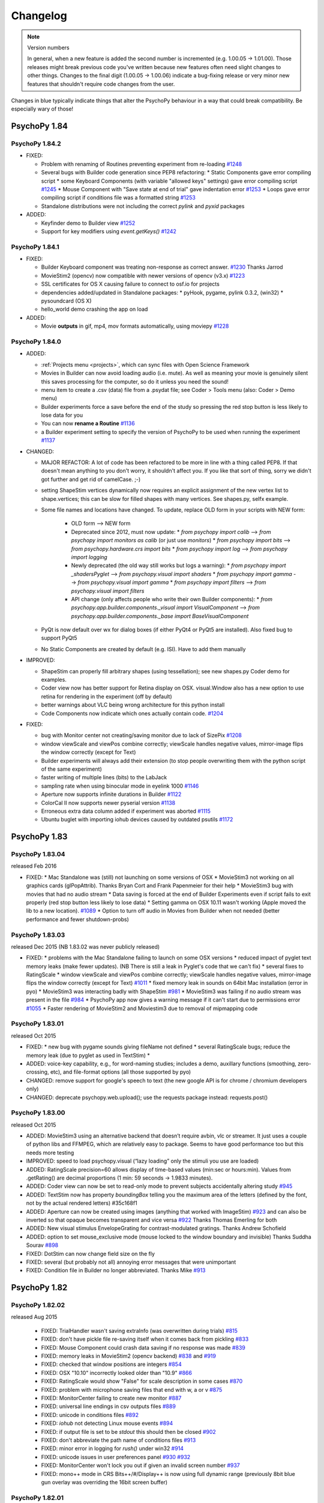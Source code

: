 Changelog
====================

.. raw:: html

    <style> .blue {color:blue} </style>

.. role:: blue

.. note::
  Version numbers

  In general, when a new feature is added the second number is incremented (e.g. 1.00.05 -> 1.01.00). Those releases might break previous code you've written because new features often need slight changes to other things.
  Changes to the final digit (1.00.05 -> 1.00.06) indicate a bug-fixing release or very minor new features that shouldn't require code changes from the user.

:blue:`Changes in blue typically indicate things that alter the PsychoPy behaviour in a way that could break compatibility. Be especially wary of those!`

PsychoPy 1.84
------------------------------

PsychoPy 1.84.2
~~~~~~~~~~~~~~~~~~~~~~~~~~~~

* FIXED:

  * Problem with renaming of Routines preventing experiment from re-loading `#1248 <https://github.com/psychopy/psychopy/issues/1248>`_
  * Several bugs with Builder code generation since PEP8 refactoring:
    * Static Components gave error compiling script
    * some Keyboard Components (with variable "allowed keys" settings) gave error compiling script `#1245 <https://github.com/psychopy/psychopy/issues/1245>`_
    * Mouse Component with "Save state at end of trial" gave indentation error `#1253 <https://github.com/psychopy/psychopy/issues/1253>`_
    * Loops gave error compiling script if conditions file was a formatted string `#1253 <https://github.com/psychopy/psychopy/issues/1253>`_
  * Standalone distributions were not including the correct `pylink` and `pyxid` packages

* ADDED:

  * Keyfinder demo to Builder view `#1252 <https://github.com/psychopy/psychopy/issues/1252>`_
  * Support for key modifiers using `event.getKeys()` `#1242 <https://github.com/psychopy/psychopy/issues/1242>`_

PsychoPy 1.84.1
~~~~~~~~~~~~~~~~~~~~~~~~~~~~

* FIXED:

  * Builder Keyboard component was treating non-response as correct answer. `#1230 <https://github.com/psychopy/psychopy/issues/1230>`_ Thanks Jarrod
  * MovieStim2 (opencv) now compatible with newer versions of opencv (v3.x) `#1223 <https://github.com/psychopy/psychopy/issues/1223>`_
  * SSL certificates for OS X causing failure to connect to osf.io for projects
  * dependencies added/updated in Standalone packages:
    * pyHook, pygame, pylink 0.3.2,  (win32)
    * pysoundcard (OS X)
  * hello_world demo crashing the app on load

* ADDED:

  * Movie **outputs** in gif, mp4, mov formats automatically, using moviepy `#1228 <https://github.com/psychopy/psychopy/issues/1228>`_

PsychoPy 1.84.0
~~~~~~~~~~~~~~~~~~~~~~~~~~~~

* ADDED:

  * :ref:`Projects menu <projects>`, which can sync files with Open Science Framework
  * Movies in Builder can now avoid loading audio (i.e. mute). As well as meaning your movie is genuinely silent this saves processing for the computer, so do it unless you need the sound!
  * menu item to create a .csv (data) file from a .psydat file; see Coder > Tools menu (also: Coder > Demo menu)
  * Builder experiments force a save before the end of the study so pressing the red stop button is less likely to lose data for you
  * You can now **rename a Routine** `#1136 <https://github.com/psychopy/psychopy/issues/1136>`_
  * a Builder experiment setting to specify the version of PsychoPy to be used when running the experiment `#1137 <https://github.com/psychopy/psychopy/issues/1137>`_

* :blue:`CHANGED:`

  * MAJOR REFACTOR: A lot of code has been refactored to be more in line with a thing called PEP8. If that doesn't mean anything to you don't worry, it shouldn't affect you. If you like that sort of thing, sorry we didn't got further and get rid of camelCase. ;-)
  * setting ShapeStim vertices dynamically now requires an explicit assignment of the new vertex list to shape.vertices; this can be slow for filled shapes with many vertices. See shapes.py, selfx example.
  * Some file names and locations have changed. To update, replace OLD form in your scripts with NEW form:

      * OLD form --> NEW form
      * Deprecated since 2012, must now update:
      	* `from psychopy import calib` --> `from psychopy import monitors as calib` (or just use `monitors`)
      	* `from psychopy import bits` --> `from psychopy.hardware.crs import bits`
      	* `from psychopy import log` --> `from psychopy import logging`
      * Newly deprecated (the old way still works but logs a warning):
      	* `from psychopy import _shadersPyglet` --> `from psychopy.visual import shaders`
      	* `from psychopy import gamma` --> `from psychopy.visual import gamma`
      	* `from psychopy import filters` --> `from psychopy.visual import filters`
      * API change (only affects people who write their own Builder components):
      	* `from psychopy.app.builder.components._visual import VisualComponent` --> `from psychopy.app.builder.components._base import BaseVisualComponent`

  * PyQt is now default over wx for dialog boxes (if either PyQt4 or PyQt5 are installed). Also fixed bug to support PyQt5
  * No Static Components are created by default (e.g. ISI). Have to add them manually

* IMPROVED:

  * ShapeStim can properly fill arbitrary shapes (using tessellation); see new shapes.py Coder demo for examples.
  * Coder view now has better support for Retina display on OSX. visual.Window also has a new option to use retina for rendering in the experiment (off by default)
  * better warnings about VLC being wrong architecture for this python install
  * Code Components now indicate which ones actually contain code. `#1204 <https://github.com/psychopy/psychopy/issues/1204>`_

* FIXED:

  * bug with Monitor center not creating/saving monitor due to lack of SizePix `#1208 <https://github.com/psychopy/psychopy/issues/1208>`_
  * window viewScale and viewPos combine correctly; viewScale handles negative values, mirror-image flips the window correctly (except for Text)
  * Builder experiments will always add their extension (to stop people overwriting them with the python script of the same experiment)
  * faster writing of multiple lines (bits) to the LabJack
  * sampling rate when using binocular mode in eyelink 1000 `#1146 <https://github.com/psychopy/psychopy/issues/1146>`_
  * Aperture now supports infinite durations in Builder `#1122 <https://github.com/psychopy/psychopy/issues/1122>`_
  * ColorCal II now supports newer pyserial version `#1138 <https://github.com/psychopy/psychopy/issues/1138>`_
  * Erroneous extra data column added if experiment was aborted `#1115 <https://github.com/psychopy/psychopy/issues/1115>`_
  * Ubuntu buglet with importing iohub devices caused by outdated psutils `#1172 <https://github.com/psychopy/psychopy/issues/1172>`_

PsychoPy 1.83
------------------------------

PsychoPy 1.83.04
~~~~~~~~~~~~~~~~~~~~~~~~~~~~

released Feb 2016

* FIXED:
  * Mac Standalone was (still) not launching on some versions of OSX
  * MovieStim3 not working on all graphics cards (glPopAttrib). Thanks Bryan Cort and Frank Papenmeier for their help
  * MovieStim3 bug with movies that had no audio stream
  * Data saving is forced at the end of Builder Experiments even if script fails to exit properly (red stop button less likely to lose data)
  * Setting gamma on OSX 10.11 wasn't working (Apple moved the lib to a new location). `#1089 <https://github.com/psychopy/psychopy/issues/1089>`_
  * Option to turn off audio in Movies from Builder when not needed (better performance and fewer shutdown-probs)

PsychoPy 1.83.03
~~~~~~~~~~~~~~~~~~~~~~~~~~~~

released Dec 2015 (NB 1.83.02 was never publicly released)

* FIXED:
  * problems with the Mac Standalone failing to launch on some OSX versions
  * reduced impact of pyglet text memory leaks (make fewer updates). (NB There is still a leak in Pyglet's code that we can't fix)
  * several fixes to RatingScale
  * window viewScale and viewPos combine correctly; viewScale handles negative values, mirror-image flips the window correctly (except for Text) `#1011 <https://github.com/psychopy/psychopy/issues/1011>`_
  * fixed memory leak in sounds on 64bit Mac installation (error in pyo)
  * MovieStim3 was interacting badly with ShapeStim `#981 <https://github.com/psychopy/psychopy/issues/981>`_
  * MovieStim3 was failing if no audio stream was present in the file `#984 <https://github.com/psychopy/psychopy/issues/984>`_
  * PsychoPy app now gives a warning message if it can't start due to permissions error `#1055 <https://github.com/psychopy/psychopy/issues/1055>`_
  * Faster rendering of MovieStim2 and Moviestim3 due to removal of mipmapping code

PsychoPy 1.83.01
~~~~~~~~~~~~~~~~~~~~~~~~~~~~

released Oct 2015

* FIXED:
  * new bug with pygame sounds giving fileName not defined
  * several RatingScale bugs; reduce the memory leak (due to pyglet as used in TextStim)
  *
* ADDED: voice-key capability, e.g., for word-naming studies; includes a demo, auxillary functions (smoothing, zero-crossing, etc), and file-format options (all those supported by pyo)
* :blue:`CHANGED: remove support for google's speech to text (the new google API is for chrome / chromium developers only)`
* :blue:`CHANGED: deprecate psychopy.web.upload(); use the requests package instead: requests.post()`

PsychoPy 1.83.00
~~~~~~~~~~~~~~~~~~~~~~~~~~~~

released Oct 2015

* ADDED: MovieStim3 using an alternative backend that doesn’t require avbin, vlc or streamer. It just uses a couple of python libs and FFMPEG, which are relatively easy to package. Seems to have good performance too but this needs more testing
* IMPROVED: speed to load psychopy.visual (“lazy loading” only the stimuli you use are loaded)
* ADDED: RatingScale precision=60 allows display of time-based values (min:sec or hours:min). Values from .getRating() are decimal proportions (1 min: 59 seconds -> 1.9833 minutes).
* ADDED: Coder view can now be set to read-only mode to prevent subjects accidentally altering study `#945 <https://github.com/psychopy/psychopy/issues/945>`_
* ADDED: TextStim now has property `boundingBox` telling you the maximum area of the letters (defined by the font, not by the actual rendered letters) #35c168f1
* ADDED: Aperture can now be created using images (anything that worked with ImageStim) `#923 <https://github.com/psychopy/psychopy/issues/923>`_ and can also be inverted so that opaque becomes transparent and vice versa `#922 <https://github.com/psychopy/psychopy/issues/922>`_ Thanks Thomas Emerling for both
* ADDED: New visual stimulus EnvelopeGrating for contrast-modulated gratings. Thanks Andrew Schofield
* ADDED: option to set mouse_exclusive mode (mouse locked to the window boundary and invisible) Thanks Suddha Sourav `#898 <https://github.com/psychopy/psychopy/issues/898>`_
* FIXED: DotStim can now change field size on the fly
* FIXED: several (but probably not all) annoying error messages that were unimportant
* FIXED: Condition file in Builder no longer abbreviated. Thanks Mike `#913 <https://github.com/psychopy/psychopy/issues/913>`_

PsychoPy 1.82
------------------------------

PsychoPy 1.82.02
~~~~~~~~~~~~~~~~~~~~~~~~~~~~

released Aug 2015

    - FIXED: TrialHandler wasn't saving extraInfo (was overwritten during trials) `#815 <https://github.com/psychopy/psychopy/issues/815>`_
    - FIXED: don't have pickle file re-saving itself when it comes back from pickling `#833 <https://github.com/psychopy/psychopy/issues/833>`_
    - FIXED: Mouse Component could crash data saving if no response was made `#839 <https://github.com/psychopy/psychopy/issues/839>`_
    - FIXED: memory leaks in MovieStim2 (opencv backend) `#838 <https://github.com/psychopy/psychopy/issues/838>`_ and `#919 <https://github.com/psychopy/psychopy/issues/919>`_
    - FIXED: checked that window positions are integers `#854 <https://github.com/psychopy/psychopy/issues/854>`_
    - FIXED: OSX "10.10" incorrectly looked older than "10.9" `#866 <https://github.com/psychopy/psychopy/issues/866>`_
    - FIXED: RatingScale would show "False" for scale description in some cases `#870 <https://github.com/psychopy/psychopy/issues/870>`_
    - FIXED: problem with microphone saving files that end with w, a or v `#875 <https://github.com/psychopy/psychopy/issues/875>`_
    - FIXED: MonitorCenter failing to create new monitor `#887 <https://github.com/psychopy/psychopy/issues/887>`_
    - FIXED: universal line endings in csv outputs files `#889 <https://github.com/psychopy/psychopy/issues/889>`_
    - FIXED: unicode in conditions files `#892 <https://github.com/psychopy/psychopy/issues/892>`_
    - FIXED: `iohub` not detecting Linux mouse events `#894 <https://github.com/psychopy/psychopy/issues/894>`_
    - FIXED: if output file is set to be `stdout` this should then be closed `#902 <https://github.com/psychopy/psychopy/issues/902>`_
    - FIXED: don't abbreviate the path name of conditions files `#913 <https://github.com/psychopy/psychopy/issues/913>`_
    - FIXED: minor error in logging for `rush()` under win32 `#914 <https://github.com/psychopy/psychopy/issues/914>`_
    - FIXED: unicode issues in user preferences panel `#930 <https://github.com/psychopy/psychopy/issues/930>`_ `#932 <https://github.com/psychopy/psychopy/issues/932>`_
    - FIXED: MonitorCenter won't lock you out if given an invalid screen number `#937 <https://github.com/psychopy/psychopy/issues/937>`_
    - FIXED: mono++ mode in CRS Bits++/#/Display++ is now using full dynamic range (previously 8bit blue gun overlay was overriding the 16bit screen buffer)

PsychoPy 1.82.01
~~~~~~~~~~~~~~~~~~~~~~~~~~~~

Released Feb 2015


PsychoPy 1.82.01
~~~~~~~~~~~~~~~~~~~~~~~~~~~~

Released Feb 2015

* FIXED: problem with MovieStim2 showing black box instead of movie on certain systems
* FIXED: problem with Tobii eye tracker not closing calibration window (Sol)
* FIXED: better timing for non-slip routines that follow dynamic routines (Jeremy) `#822 <https://github.com/psychopy/psychopy/issues/822>`_
* FIXED: problem with stimuli (e.g. shapes) not appearing if a texture had just been created and not yet drawn
* FIXED: pygame sound engine complained about "global variable loops not defined"
* ENHANCED: Filename collision handling for ExperimentHandler (Richard Höchenberger)
* :blue:`:blue:`CHANGED: for text data outputs that give delim='\t' the file extension '.tsv' is added instead of '.dlm' (Richard Höchenberger)'`


PsychoPy 1.82.00
~~~~~~~~~~~~~~~~~~~~~~~~~~~~

Released Jan 2015

* ENHANCED: slightly faster rendering of movies for high-rate HD stimuli
* :blue:`CHANGED: 'pandas' is now a strict requirement for the 'psychopy.data' module`
* FIXED: Builder sounds from file no longer loop indefinitely
* FIXED: Builder: microphone recordings are explicitly stopped at the end of every trial
* FIXED: Static Components could become hidden by having unknown durations and then couldn't be changed. Now they are always shown even when times are unknown (Jeremy)
* ADDED: improved support for Cambridge Research Systems Display++ and Bits# devices:
    * Color++ and Mono++ modes now supported using shaders
    * fixed some bugs with search for identityLUT in Display++
* ADDED: Psi adaptive staircase method (thanks Joseph Glavan for writing this)
* ADDED: `bidi` and `xlwt` packages to the Standalone distribution
* ADDED: support for Mouse.setPos() under pyglet back end (Jeremy)
* ADDED: support for PST response box (Richard Höchenberger)
* FIXED: extraInfo was not being saved in wide-text format
* FIXED: Builder was not respecting order for drawing polygon - it was always drawn first
* ADDED: Builder now supports 'degFlat and 'degFlatPos' units and documentation has been added for these

PsychoPy 1.81
------------------------------

PsychoPy 1.81.03
~~~~~~~~~~~~~~~~~~~~~~~~~~~~

Released Dec 2014

* ADDED: Sounds in Builder can now have a duration set by a variable (changing each repeat). The work on this may cause some systems to have a periodic 'tick' in the sound if they last longer than 10s (probably dependent on sound card and driver)
* IMPROVED: RatingScale will always display a custom description ('scale') if provided by the user
* ADDED: Monitor Center can now calibrate non-primary monitors
* FIXED: components in Builder can now be 'stopped' at the same time as they are started and never show up (previously at least one frame was always required)
* FIXED: several issues with Bits++ causing a rendering glitch and not being able to calibrate from Monitor Centre
* FIXED: choice selection boxes stopped working in monitor centre (caused by hardware.crs.bits importing pyglet.gl)
* FIXED: Bits# can be set to do gamma correction in the PsychoPy LUT ('software') rather than using the on-board gamma table file ('hardware')
* FIXED: bug with monitor calib files not returning their linearization method correctly
* ADDED: psychopy.qtgui as alternative to gui which doesn't duffer from problem with choice boxes and pyglet clashing (thanks Sol)
* FIXED: data files now correctly include the originPath (the path to the script that created them). Thanks Alex Holcombe for the fix

PsychoPy 1.81.02
~~~~~~~~~~~~~~~~~~~~~~~~~~~~

Released Oct 2014

* FIXED: bug with gamma not being set from the Monitor file
* FIXED: MovieStim2 warnings about dropped frames were crippling the output window
* FIXED: new issue (in 1.81.01) with several drop-down menus in Builder not allowing to select that option

PsychoPy 1.81.01
~~~~~~~~~~~~~~~~~~~~~~~~~~~~

Released Oct 2014

* FIXED: bug with rendering of Movies from Builder (autoDraw() not working)
* ADDED: option to use new movie backend from Builder (there is now an option to select `opencv` or `avbin` for movie rendering)
* FIXED: if MovieStim2 couldn't load frames fast enough it ran slow (should drop frames but stay synchronised). (Sol)
* FIXED: fix spurious warnings about GratingStim.__del__
* FIXED: pyo audio crashed on windows if no mic/input was found (Sogo Hiroyuki)
* ADDED: serial port device in iohub (Sol)

PsychoPy 1.81.00
~~~~~~~~~~~~~~~~~~~~~~~~~~~~

Released Sept 2014

* IMPROVED: cross-version compatibility:
    * In Builder experiments from 'future' versions can be opened and unknown objects will be ignored (but kept)
    * In Code you can now do `import psychopy; psychopy.useVersion('X.XX.XX')` to switch to any version greater than 1.76.00 (including versions not installed and future versions). This only affects the lib, not the application. (Thanks Erik Kastman for most of the work on this)
* IMPROVED: better unit tests for visual stimuli to prevent future bugs
* :blue:`FIXED: MovieStim was right-left flipping movies and this has been corrected. If you had been working around that by setting flipVertical=True then you'll need to undo that correction`
* IMPROVED: Can now select a subset of conditions in Builder loops and in `data.importConditions()` function (thanks Mike MacAskill for help)
* IMPROVED: In Builder, loops that don't reflect trials (e.g. stimuli within a trial or blocks of trials) can be flagged as such, resulting in neater data files
* ADDED: support for additional hardware:
    * basic support for interacting with BlackBoxToolkit v2 psychopy.hardware.bbtk
    * :blue:`added basic support for CRS Bits# in psychopy.hardware.crs. New way to interface with Bits++ as well, using a class rather than a Window argument. See demo in demos>hardware`
    * labjack digital outputs can be used as a Parallel Port Component in Builder
    * the screen rendering can now include a warping step to simulate spherical, cylindrical or custom warping (Jay Borseth)
    * the screen now supports 'frame packing' whereby sequential frames can be packed into one, as the red, green and blue channels for monochrome high-rate projectors (Jay Borseth)
    * ioHub eye tracker interface for GazePoint GP3 (Martin Guest)
    * ioHub Serial device:
        * Support for simple fixed width or marker delimited serial rx stream -> device event parsing.
        * Demo created showing usage with PST Response box added (Richard Höchenberger)
    * ioHub ioSync device:
        * Use Teensy 3.0 / 3.1 MCU. Connect via USB 2.0.
        * 8 / 8 digital inputs / outputs
        * 8 analog inputs (~12 - 13 bit effective resolution)
        * 1000 Hz sampling rate for analog and digital inputs.
        * Keyboard Host support (useful for testing keyboard delay variability from software alone)
* IMPROVED packaging:
    * can now install on OSX using miniconda/anaconda distribution (Erik Kastman)
    * pyopencv (cv2) added to Standalone as an alternative to avbin
    * PySoundCard and PySoundFile added to Standalone
    * psutil added to Standalone
    * application is now compatible with wxPython 2.8, 2.9 and 3.0
* ADDED: MovieStim2 stimulus type. Compared to MovieStim, improved performance and wider range of media encoding support has been reported from testing feedback on all OS's.
* IMPROVED: stimulus attributes:
    * Nearly all stimulus attributes now support new syntax, e.g. `stim.pos = [0,0]` as well as the previous `stim.setPos([0,0])`. All docs are update to reflect this change.
    * All numeric stimulus attributes now support operations. Use e.g. `stim.pos += [0,0.5]`. Read more in :ref:`Operations <attrib-operations>`.
    * Many more stimulus attributes can now be set after initialization. They have the same name as the init parameters. E.g. `stim.win = mySecondWindow` changes which Window the stimulus is drawn to
* IMPROVED: logging
    * :blue:`CHANGED: 'log=None' and 'autoLog=None' inherits from parents, with 'visual.Window' at the top of the hierarchy. None is now default for all stimuli and setter methods.`
    * FIXED: removed unneccessary (e.g. duplicate) logging.
    * IMPROVED: unnamed stimuli are now given a default name in the logs for easier identification, e.g. "unnamed ShapeStim".
* IMPROVED: you can now specify the standard deviation (default=3) for gaussian mask in various stimuli by setting e.g. `maskParams={'sd':5}` during init or after init.
* ADDED: language localization (Builder and Coder)
    * Can now display the app menus, tooltips, and so on in a language other than US English (selectable via prefs -> app -> locale)
    * Almost all displayed text can be translated (Jeremy Gray, Hiroyuki Sogo)
    * A Japanese translation is available (Hiroyuki Sogo)
    * Other translations will be easy to add; see online developer notes on using Poedit
* IMPROVED: psychopy.ioHub
    * :blue:`CHANGED: Keyboard device and events are more user-friendly.`
      Note: This release is not backwards compatible with earlier versions of the ioHub Keyboard device or event data file.
      Please see documentation for details.
    * Backend integration between iohub and psychopy continues to improve.
    * ioHub can now be used in OS X 10.9 with PsychoPy2 Coder. NOTE: Must add Coder app to accessibility list.
    * Several bug fixes.
* FIXED: several other minor bugs (that would have given exceptions if encountered). Thanks particularly to Philip Wiesemann for finding several of these
* FIXED: machines that didn't support shaders or framebuffer objects were raising an error on win.flip() if the useFBO argument was not manually set to False. Machines that don't support the new rendering methods are now handled more gracefully

PsychoPy 1.80
------------------------------

PsychoPy 1.80.08
~~~~~~~~~~~~~~~~~~~~~~~~~~~~

Released Aug 2014

FIXED: bug with using numpy arrays as masks; they were being interpreted as floats but should have been bytes


PsychoPy 1.80.07
~~~~~~~~~~~~~~~~~~~~~~~~~~~~

Released Aug 2014

FIXED: bug with timing of keys when using the `timestamped` argument

PsychoPy 1.80.06
~~~~~~~~~~~~~~~~~~~~~~~~~~~~

Released June 2014

* FIXED: problem with using the framebuffer object (nothing was rendered at all)
* ENH: added support for using a stencil when the framebuffer object is turned on

PsychoPy 1.80.05
~~~~~~~~~~~~~~~~~~~~~~~~~~~~

Released June 2014

* IMPROVED: better unit tests for visual stimuli to prevent further regressions of the issues below
* FIXED: machines that didn't support shaders or framebuffer objects were raising an error on win.flip() if the useFBO argument was not manually set to False. Machines that don't support the new rendering methods are now handled more gracefully.
* FIXED: further fixes to greyscale coloring (some images were not correctly detected as greyscale by PIL so tests weren't working)
* FIXED: machines that didn't support shaders or framebuffer objects were raising an error on win.flip() if the useFBO argument was not manually set to False. Machines that don't support the new rendering methods are now handled more gracefully
* FIXED: named colors were not interpreted correctly by the visual.Window (but worked fine for stimuli)
* FIXED: the error message about TextBox/FontManager not working doesn't show up any more
* FIXED: reinstated the requirement that wx is version 2.8.x only until we get time to check 3.0 compatibility more deeply

PsychoPy 1.80.04
~~~~~~~~~~~~~~~~~~~~~~~~~~~~

Released April 2014

* FIXED: buglets in logging. Logging wasn't encoding unicode correctly for console targets (but file targets were OK) and some duplicate messages were occurring for stimulus autologs
* FIXED: buglet with GratingStim/PatchStim when texture was not a square power of two (was crashing due to incorrect global variable)
* FIXED: ElementArrayStim was not updating its position using .setFieldPos()

PsychoPy 1.80.03
~~~~~~~~~~~~~~~~~~~~~~~~~~~~

Released April 2014

* FIXED: Shader code was ignoring opacity setting for ImageStim
* FIXED: Mouse clock was not the same as PsychoPy's general events clock (so out of sync) (Sol & Jeremy)

PsychoPy 1.80.02
~~~~~~~~~~~~~~~~~~~~~~~~~~~~

Released April 2014

* FIXED: ImageStim did not use its mask on some machines (nVidia and ATI?) or did not render at all on others (intel graphics?)
* :blue:`CHANGED: Sound object now checks if the sound is a note name before checking for file names (only affects cases where the file name was something like A.wav)`
* ADDED: Aperture now supports contains() and overlaps() methods
* ADDED: Image/Grating masks can now also be 'cross' (Suddha Sourav)
* FIXED: Unicode problem for microphone on non-English installs of win32
* FIXED: StairHandler first reversal now changes step size correctly and added option not to use the initial 1-up,1-down regime (Jon maintains that you should though!) (thanks Nathanael Larigaldie)
* FIXED: emulator LaunchScan uses new RatingScale syntax

PsychoPy 1.80.01
~~~~~~~~~~~~~~~~~~~~~~~~~~~~

Released Mar 2014

* FIXED: buglet with movie glPopAttrib() on Intel gfx cards (thanks Bryan Cort)
* FIXED: problem trying to use FrameBufferObject (FBO) on Intel GMA graphics cards
* FIXED: problem with ImageStim not respecting setColor() and setContrast()
* FIXED: some stimuli were failing to switch to a second window when requested
* FIXED: some rendering glitches with ShapeStim caused by interpolation settings (thanks to Soyogu Matsushita for finding this fix)
* FIXED: automated import of gamma for known monitors, which was failing on some monitor calibration files
* FIXED: a single-line conditions file is now imported correctly by Builder (Jeremy Gray)
* IMPROVED: a Routine not included in a loop now saves its data to a default 'loop' (Jeremy Gray)
* IMPROVED: Coder checks for consistency of end-of-line options (thanks Wilbert van Ham)

PsychoPy 1.80.00
~~~~~~~~~~~~~~~~~~~~~~~~~~~~

Released Mar 2014

* Improvements to user interface:
    * the glitch that prevented scrolling the Routine view is gone (win32)
    * dialog boxes in the Builder now have tabs for categories of controls
    * Code Components have much more space for each piece of code (again due to tabs)
* ADDED: In Builder you can now customise the data filename/path in the Experiment Settings. Any variables in the `expInfo` dialog box can be used to create this path. See :ref:`dataFileName` for further info
* ADDED: support for advanced rendering modes. Can now 'add' rather than average when using transparency. This is better for visual compound stimuli like plaids, and essential for colored anaglyph stimuli where the resulting image needs to be the sum of the left and right eye images.
* ADDED: new visual unit options: 'degFlatPos' and 'degFlat' provide more accurate conversions from degrees to pixels for drawing stimuli (although they're more accurate, accounting for the flat screen, they may look strange because 1 degree gets larger with greater eccentricity on a flat screen). The previous unit 'deg' still exists and remains default as, for many studies, these are expected
* ADDED: wider support for the functions `contains` and `overlaps`. Most stimuli now have these methods. Also they can now be used irrespective of whether the stimulus and other object have the same units (they used only to work for units of pix)
* ADDED: support for other shapes in the Aperture stimulus (and its Builder Component). You can either specify the number of vertices `nVert` and a `size` to get a regular polygon aperture, or you can provide a set of arbitrary vertices as your `shape` argument
* :blue:`:blue:`CHANGED: Size of 'square' or 'triangle' apertures used to represent the radius of the circle on which their vertices lay. It is now a height/width as you would more likely expect. This means aperture code in scripts may need rewriting to be smaller.'`
* IMPROVED: stimulus duration is now more precise when using `duration (s)` or `time (s)` although using `nFrames` option is still advised for brief stimuli
* IMPROVED: there are now fewer irrelevant lines in the log file as stimuli are initially created
* IMPROVED: Staircase loops in Builder now initialise just before the staircase is run, rather than at the start of the experiment. This means they can be controlled by an outer loop and, effectively, restarted
* FIXED: ElementArrayStim can take Nx3 or 1x3 values for colors again
* FIXED: variable names in Builder are now case-sensitive again (they were being forced to lower case when importing csv files)
* FIXED: incorrect equation for the Cumulative Normal fitting function
* FIXED: If your variable had a new line character in it this was causing a new line to be started in the csv data file. These are now handled correctly

* ADDED: RatingScale markerStart position can be arbitrary, e.g., can start between items or beyond the end of scale
* ADDED: RatingScale tickHeight can be used to control the height of tickMarks, including no tick marks (tickHeight=0)
* ADDED: RatingScale marker='hover' is similar to HTML-style hovering over clickable elements

*psychopy.visual.RatingScale Changes* :

* :blue:`:blue:`CHANGED: Builder: remove option: choiceLabelsAboveLine; change lowAnchorText, highAnchorText -> labels'`
* :blue:`:blue:`CHANGED: skipping a rating now adds None as the final element in the history'`
* :blue:`:blue:`CHANGED: the default minTime is shorter, now 0.4s'`
* :blue:`:blue:`CHANGED: more info in the log when creating a rating scale object'`
* :blue:`:blue:`CHANGED: removed showAnchors: now use labels=None (instead of showAnchors=False)'`
* :blue:`:blue:`CHANGED: removed lowAnchorText & highAnchorText: now use labels=['leftAnchor', 'rightAnchor'] or with optional 3rd midpoint label'`
* :blue:`:blue:`CHANGED: renamed several parameters: stretchHoriz -> stretch, textSizeFactor -> textSize, ticksAboveLine -> tickHeight, displaySizeFactor -> size, markerStyle -> marker, customMarker -> marker'`
* :blue:`:blue:`CHANGED: removed showScale: now use scale=None (instead of showScale=False)'`
* :blue:`:blue:`CHANGED: removed allowSkip: now use skipKeys=None (instead of allowSkip=False)'`
* :blue:`:blue:`CHANGED: removed escapeKeys; no longer supported but it's easy to implement (as now done in the coder demo)'`

PsychoPy 1.79
------------------------------

PsychoPy 1.79.01
~~~~~~~~~~~~~~~~~~~~~~~~~~~~

Released Dec 2013

* FIXED: startup crash in 1.79.00
* FIXED: long-standing memory leak in MovieStim
* FIXED: fixed problem with MovieStim not displaying the image but playing the audio
* ADDED: volume attribute to MovieStim (Frank Papenmeier)
* FIXED: experiments were crashing if first line of a conditions file contained a float but the rest were integers
* FIXED: QuestHandler.addResponse() should not try to replace existing intensity on first trial (Richard Höchenberger)
* FIXED: Window's viewPos and viewScale attributes could not be changed
* FIXED: Builder code generation for Cedrus Box when user provided a limited set of available buttons
* FIXED: multiple issues causing fatal errors when setting stimulus parameters (Pieter Moors and Damien Mannion)
* FIXED: Builder experiments would crash under certain conditions when there was no 'participant' in the info dialog box (Philipp Wiesemann)
* FIXED: bug toggling readme file window in Builder (Philipp Wiesemann)
* FIXED: further fix to the Coder raising excessive 'this file has changed' warnings
* FIXED: Component names now update on the Routine panel after being changed in a dialog (Philipp Wiesemann)
* FIXED: bug importing conditions if the first row of numbers was the only float. (importFromConditions now uses numpy instead of matplotlib)
* FIXED: further fix to the extra "file close" queries during shut-down

PsychoPy 1.79.00
~~~~~~~~~~~~~~~~~~~~~~~~~~~~

Released Dec 2013

* ADDED: attributes for some stimuli can now be updated using e.g. `stim.pos = newPos` rather than using `stim.setPos(newPos)` to make things more like standard Python (thanks Jonas Lindeløv). This version also involved some major restructuring behind the scenes that should not be visible to users (thanks Todd Jennings)
* ADDED: Builder Components for
    * ioLab Systems button-box; refactor PsychoPy's ioLabs code (Jeremy)
    * Cedrus button-box (tested on RB730)
    * parallel port output component
* ADDED: option for sounds to `loop`
* ADDED: volume argument for MovieStim so that sound can be muted (Frank Papenmeier)
* ADDED: window now prevents system from sleep/screensaver on windows and OS X
* ADDED: builder demo for mental rotation task
* ADDED: Alternative Text stimulus, psychopy.visual.TextBox (Sol Simpson)
        * Two demos in psychopy.coder.visual.textbox
        * Requires: freetype lib (included in Standalone)
        * Advantages: Very fast update following text change; very precise character placement.
        * Disadvantages: Supports monospace fonts only.
        * IMPORTANT: TextBox is still being finalized and completed; expect to find (and please report) issues. API changes guaranteed.
* FIXED: misaligned responses in csv output for QuestHandler (Zhili Zheng)
* FIXED: bug when using ElementArrayStim with numpy 1.7.1. Most elements were receiving SF=0
* FIXED: 'semi-automatic' calibration (thanks Flip Phillips)
* FIXED: shut-down issues. Builder now remembers its last experiment and you don't get multiple messages about the scripts that have changed
* FIXED: bugs with MultiStairHandler that were making it unusable (in code and Builder)
* FIXED: lists of key presses can now be considered `correct` (Ian Hussey)
* FIXED: certain further cases of bitmap images appearing desaturated
* FIXED: mono sounds now duplicate to both channels correctly
* changes to Standalone packages (require fetching the installer):
    * pyFileSec for uploading files to server using encryption (this is Jeremy's module)
    * pandas on win32 is now v1.3 (was already this version on OS X)
    * pyxid now includes Jared's upstream bug-fix
* FIXED: many user interface tweaks, documentation and help string corrections (Philip Wiesemann)
* FIXED: PsychoPy Coder view now closes the iohub process when the experiment script is terminated using 'Stop'. (Sol Simpson)
* FIXED: Builder use of single staircase loops now respects the min/max values
* :blue:`CHANGED: data curve fitting functions are now using scipy.optimise.curve_fit and should hopefully be more robust to local minima(?)`

*psychopy.iohub Changes* :

* ADDED: Initial release of the new Touch device:
    * currently supporting Elo brand Touch Screens.
    * any Elo model supporting the SmartSet protocol should work (Elo 2700 model used for testing to date)
    * Touch Events (TouchPress, TouchRelease, TouchMovement) are provided in a separate event stream
    * Touch and Mouse device events are independent of each other, so both devices can be used in parallel without interference
    * Touch screen calibration routine provided; calibration state can be saved to device hardware for persistence
    * See the demos.coder.iohub_extended Touch script for example of calibration graphics front end.
* ADDED: Keyboard and Mouse events can be restricted to those events targeted at a PsychoPy Window. Currently supported on Windows and Linux only.
* NEW: PsychoPy TrialHandler can now be used to feed experiment condition variables to the ioDataStore.
* NEW: Device configuration file can now be specified to the launchHubServer() function when starting the ioHub Process.
* NEW: Simple examples of how to use iohub within a Builder project using a Custom Code Component.
* FIXED: Analog Input Event delay calculation error that was causing incorrect time correction to be applied to this event type.
* NEW: LabJack AnalogInput interface now handles dropped samples and sampling rates that cause multichannel samples to be split between USB packets.
* FIXED: Gaze position calculation fix for the SMI eye tracker interface during binocular tracking.
* NEW: Enhanced Tobii eye tracker setup and calibration graphics:
    * Head position within the 3D eye tracking head box can be visualized before and after calibration
    * Animated fixation target support added during calibration routine
* ADDED: Following EXPERIMENTAL stage implementation (Use at Own Risk):
    * ioDataStore -> Pandas Data Frame based post processing API:
        * Creates a set of Pandas Data Frames for device events, experiment messages, and experiment condition variables.
        * Filter, Group, Join data using the Pandas API.
        * Access event information with associated condition variable states.
        * Define Interest Periods (IP):
            * filter event temporally based on start and end time criteria.
            * define an IP's start and end time criteria using experiment message events, or experiment condition variable columns.
            * re-occurring IP's supported.
            * overlapping IP's supported.
        * Define Regions of Interest (ROI),
            * filter Mouse, Eye Tracker, and Touch device events based on screen location.
            * circle, ellipse, rectangle, and general polygon ROI shapes supported. (ROI functionality is dependent on the shapely python package)
        * IMPORTANT: The ioDataStore->DataFrame API is still being designed and developed. Expect to find issues. API changes guaranteed.

PsychoPy 1.78
------------------------------

PsychoPy 1.78.01
~~~~~~~~~~~~~~~~~~~~~~~~~~~~

Released Aug 2013

* FIXED: Image Components were showing up a pastel versions when no actual image was provided
* FIXED: MultiStairHandler wasn't working on Builder, and had insufficient data outputs when using wide-text csv files
* FIXED: loops couldn't be deleted from the Flow if their conditions file couldn't be found (e.g. had been moved)
* FIXED: setting of color values was not honouring the autolog setting (was always logging)
* FIXED: gui choice boxes now handle unicode in their options as well as ASCII strings (thanks Anne Peschel)
* FIXED: Scaling bug for SMI eye-tracker in binocular mode (thanks Sol)
* FIXED: Builder Code Components that were showing up in unreadable, single-line boxes
* IMPROVED: All Builder Dialogs now appear close to the top of the screen (so they don't shoot off the bottom in most screens)

PsychoPy 1.78.00
~~~~~~~~~~~~~~~~~~~~~~~~~~~~

Released Aug 2013

* ADDED: option to preload during Builder scripts using :ref:`static`, which uses :class:`~psychopy.core.StaticPeriod` class
* ADDED: Polygon Component to Builder for drawing regular polygons (including simple lines)
* ADDED: TrialHander can now fetch previous trials as well as future ones (thanks Mike MacAskill)
* ADDED: BufferImageStim accepts mask and pos params (thanks Jeremy)
* ADDED: generated Sounds (not sound files) now use a Hamming window to get rid of sharp onset/offset noises (thanks Jeremy)
* ADDED: microphone component able to play & identify a marker tone (for vocal RT), compute loudness, compression (Jeremy)
* ADDED: sound files: lossless compress / uncompress (requires flac executable installed separately) (Jeremy)
* ADDED: microphone compress() audio recordings; requires flac download (not packaged with PsychoPy)
* ADDED: new preference `flac` = system path for flac, e.g. c:/Program Files (x86)/FLAC/flac.exe (not always needed)
* FIXED: greyscale images were being distorted during display since 1.77.00
* FIXED: reduced number of queries when closing down and provides filenames of changed files in msg (thanks Piot Iwaniuk)
* FIXED: movieStim.contains() and .overlaps() can work, requires that the visual.Window has units of pix

PsychoPy 1.77
------------------------------

PsychoPy 1.77.02
~~~~~~~~~~~~~~~~~~~~~~~~~~~~

released July 2013

* FIXED: problem with Builder Images appearing grey unless they were 'constant'. This is a bug that was introduced in 1.77.00 with the faster loading of images.
* FIXED: having a monitors folder with a unicode character in the path doesn't break the app (thanks Sebastiaan Mathot)

PsychoPy 1.77.01
~~~~~~~~~~~~~~~~~~~~~~~~~~~~

released June 2013

* Standalone package changes:
    - pytables downgraded to 2.3.5 on Win32 (to be compatible with WinXP)
    - pyo upgraded to 0.6.6 on OSX and Win32
* FIXED: The recent files list in Builder now contains recent files! (Thanks Piotr Iwaniuk)
* FIXED: Timing issue with LC Tech eye-tracker in iohub

PsychoPy 1.77.00
~~~~~~~~~~~~~~~~~~~~~~~~~~~~

released June 2013

* ADDED: preview of Sol Simpson's **ioHub** for faster (asynchronous) polling of hardware including mouse, keyboard, eyetrackers and other devices. See iohub demos for example usage. This provides many advantages over previous event polling:
    - asynchronous process allows constant polling (not tied to refresh rates) in a way that won't impact the rendering of your stimuli. It even runs on a separate CPU core if possible.
    - provides up/down/duration for key presses
    - provides unicode character (rather than simply key name for keyboard)
    - provides a unified API for eyetracker classes
    - provides async access to the parallel port
    - provides an alternative data output format (using hdf5) particularly useful for high-output streaming data (e.g. eye-trackers)

* DEPRECATED: opensslwrap will soon be replaced by pyFileSec, a much-improved version of the same package (= file-oriented encryption)
* IMPROVED: substantially (~40%) faster loading of RGB images from disk (by using byte format rather than float). May also allow storing of more images on graphics card than previously
* ADDED: `AdvancedMicrophone` class to add and retrieve a high-frequency tone to indicate the start of recording (e.g., to allow accurate vocal RT estimation), with demo (Jeremy Gray)
* REFACTORED: parallel port support. Support for Windows via inpout32/inpout64 and Linux via pyparallel added.  Existing API maintained for single port usage, but new PParallel classes added to provide more flexibility when dealing with multiple ports. see `parallel` (Thanks Mark Hymers)
* ADDED: `MovieStim` now updates its `status` attribute to FINISHED, in line with other stimuli
* :blue:`CHANGED: microphone default file names include milliseconds (to avoid two files with the same name)`
* ADDED: color-word speech-recognition demo (coder > input > speech_recognition.py)
* ADDED: in Builder components dialog boxes, text that will be interpreted as code is displayed in monospace font
* ADDED: remove and warn about trailing whitespace in Builder component values (but not Text fields)
* ADDED: support for pyglet version 1.2 alpha (but 1.1.4 is still recommended - it appears to render faster)
* ADDED: more sound.SoundPyo methods (get & set duration, volume, looping)
* FIXED: event.Mouse() can obtain a default visual.Window(), if one has already been created
* ADDED: Builder components generate a compile-time warning if a field's value looks dynamic but its updating is constant (Jeremy Gray)
* ADDED: better simulated scanner-noise in launchScan (just for fun)
* ADDED: RatingScale.getHistory() returns intermediate time-stamped ratings; allows "continuous" ratings
* :blue:`CHANGED: RatingScale.getRating() no longer returns False prior to an accepted rating (now returns the currently selected value)`

PsychoPy 1.76
------------------------------

PsychoPy 1.76.00
~~~~~~~~~~~~~~~~~~~~~~~~~~~~

The compatibility changes in this release below are likely to affect very few users.

* ADDED: Window.callOnFlip() function to allow arbitrary functions to be called, timed precisely to the point where the frame flip has occurred (see Coder Demos>Timing>callOnFlip)
* FIXED: a scaling bug in RatingScale descriptions (Giuseppe Pagnoni)
* ADDED: support for mirror-image text, and mirror-image BufferImageStim (Jeremy Gray)
* ADDED: support for lower latency sound with the pyo library. For now pygame remains the default but this can be changed by setting the order in preferences>general>audio
* :blue:`CHANGED: PsychoPy Standalone is now being built using python 2.7.3 (rather than 2.6). Under OSX psignifit has been removed from this distribution, as have the libraries to create .mov files using Window.saveMovieFrames(). If you need those features then install the 1.75 Standalone and then update to 1.76 using the auto-update system.`
* ADDED: sound objects (either pygame or pyo) now support autologging
* FIXED: a bug in the generation of the LMS color space conversion matrix. It seems nobody was actually using this for real, but if you were contact Jon for details!
* :blue:`CHANGED: various changes to RatingScale (thanks Henrik Singman):`
   * :blue:`CHANGED: choices are now displayed at the tick marks by default (instead of above the line). To restore the old behavior set labels=False. This does not affect experiments created in older versions of the builder.`
   * ADDED: check box "choiceLabelsAboveLines" to the RatingScale component of the builder (advanced tab) to still have the choice labels above the line.
   * ADDED: arguments tickMarks and labels to RatingScale class to control where tick marks (for quantitative rating scales) should be placed at the line and how these should be labeled.
   * ADDED: argument ticksAboveLine to RatingScale class. Controls where the tick marks should be plotted (above or below the line).
* FIXED: problem with unset exp.name (was causing wx.Dialog error "TypeError: String or Unicode type required" on new experiments)
* :blue:`CHANGED: exp.name is no longer available from Builder scripts (can use exp.getExpName() instead)`
* FIXED: problem with tiling of depth values for ElementArrayStim (thanks Yuri Spitsyn)
* FIXED: Fix to setContrast for certain visual stimuli (Jonas Lindeløv)
* FIXED: inability to launch scripts/experiments if the Mac Standalone was in a folder with a space in it
* FIXED: Aperture Component now honours the 'units' (Hiroyuki Sogo)
* FIXED: stimulus contains/overlaps functions now use stimulus 'units' and take stimulus orientation into account (Hiroyuki Sogo) NB if you had code in place to perform these corrections yourself you should now remove it!
* FIXED: some data outputs were not honouring the 'matrixOnly' option (Mike MacAskill)
* FIXED: when loading a psydat file of an ExperimentHandler the file automatically saved new copies of its csv/excel outputs. This no longer occurs (if loaded using misc.fromFile)
* ADDED: timestamp option to event.waitKeys() (Jonas Lindeløv)
* ADDED: a first-run wizard to check the system, report as html (somewhat experimental) (Jeremy Gray)
* ADDED: a benchmark wizard (Tools menu) to test hardware & software, option to share on psychopy.org (Jeremy Gray)
* ADDED: info.getRAM() (Jeremy Gray)

PsychoPy 1.75.01
~~~~~~~~~~~~~~~~~~~~~~~~~~~~

* FIXED: Bug with not being able to play sounds of blank (infinite) duration from Builder

PsychoPy 1.75.00
~~~~~~~~~~~~~~~~~~~~~~~~~~~~

* :blue:`CHANGED: New Builder experiments will, by default, save a single csv file, a single psydat file and a single log file. Was previously also saving an Excel file (wiht one sheet per loop) and many psydat files (one per loop). Psydat files can still be used to re-output any format of data file.`
* IMPROVED: Experiment info dialog box easier to control now from experiment settings (user doesn't need to write a dictionary by hand any more)
* IMPROVED: Components in the Builder are now arranged in categories, including a special 'Favorites' category
* IMPROVED: Code Components now support full syntax highlighting and code folding (but still aren't quite big enough!)
* ADDED: Builder undo/redo now gives info about what is going to be un/redone
* ADDED: Window now supports a `stereo` flag to provide support for quad-buffers (advanced graphics cards only)
* FIXED: bug with copying/pasting Routines that was breaking Flow in certain situations and corrupting the experiment file
* FIXED: fatal typo in QuestHandler code (Gary Lupyan)
* FIXED: data outputs for multiple key/mouse presses
* ADDED: Microphone now supports `stop` to abort recording early (Jeremy Gray)
* ADDED: beginning of error reporting when generating Builder experiments (thanks Piotr Iwaniuk)
* FIXED: csv files now generated from Builder as expected not dlm files (tab-delimited)

PsychoPy 1.74
------------------------------

PsychoPy 1.74.04
~~~~~~~~~~~~~~~~~~~~~~~~~~~~

* IMPROVED: larger Code Component boxes (and fixed bug with being only one line on linux)
* FIXED: Builder code syntax error when using Mouse set state 'every frame'
* FIXED: Builder was erroneously using 'estimated duration' for constraining non-slip timing
* FIXED: Builder couldn't open Experiment Settings if the expected screen number didn't exist on this system

PsychoPy 1.74.03
~~~~~~~~~~~~~~~~~~~~~~~~~~~~

(released Aug 2012)

* FIXED: the multiline text entry box in the Builder Text Component was broken (thanks Piotr Iwaniuk)
* IMPROVED: serial (RS232) interface to fORP button box to avoid recording repeated presses (thanks Nate Vack). Does not affect use of fORP box from USB interface.

PsychoPy 1.74.02
~~~~~~~~~~~~~~~~~~~~~~~~~~~~

(released Aug 2012)

* FIXED: bug leading to message: `IndexError: string index out of range.` This was caused by problem saving excel files
* FIXED: bug leading to message: `AttributeError: ImageStim instance has no attribute 'rgbPedestal'.` Was only occurring on non-shaders machines using the new ImageStim.
* FIXED: problem loading old ExperimentHandlers that contained MultiStairHandlers
* FIXED: Builder Text Components gave an error if letter height was a variable
* ADDED: Window.flip() now returns the timestamp for the flip if possible (thanks Sol Simpson)
* ADDED: misc.sph2cart (Becky Sharman)
* ADDED: warning when user presents SimpleImageStim that seems to extend beyond screen (James McMurray)

PsychoPy 1.74.01
~~~~~~~~~~~~~~~~~~~~~~~~~~~~

(released July 2012)

* FIXED: the pyo package is now included in the windows Standalone distribution (making audio input available as intended)
* FIXED: error saving excel data from numpy.int formats (Erik Kastman)
* FIXED: error at end of automated gamma calibration (which was causing a crash of the calibration script)
* FIXED: misc.getDateStr() returns numeric date if there's an error with unicode encoding (Jeremy)
* FIXED: added partial support for non-ASCII keyboards (Sebastiaan Mathot)

PsychoPy 1.74.00
~~~~~~~~~~~~~~~~~~~~~~~~~~~~

(https://github.com/psychopy/psychopy)

Major changes (and compatibility changes):

* ADDED: Long-wide data file outputs, which are now the default for all new Builder experiments.
* ADDED: basic audio capture (and speech recognition via google!). Builder now has a Microphone Component to record inputs, but does not yet use the speech recognition facility. See psychopy.microphone library, coder demo "input/say_rgb.py" and Builder demo "voiceCapture".  (Jeremy)
* ADDED: HSV color space for all stimuli
* :blue:`CHANGED: in Builder the default dotstim has signal dots='same' (once a signal dot, always a signal dot). Only affects new experiments.`

Tweaks and fixes:

* FIXED: missing parameter name in conditions file is detected, triggers more informative error message
* ADDED: fORP: option asKeys to handle button presses as pyglet keyboard events (when using a serial port); faster getUniqueEvents()
* ADDED: basic file encryption (beta) using RSA + AES-256; see API encryption for usage and caveats
* ADDED: upload a file to a remote server over http (libs: web.upload) with coder demo, php scripts for server `contrib/http/*`
* ADDED: Builder demo (dualRatingScales): show a stim, get two different ratings side by side [unpack the demos again]
* ADDED: rating scale options: 'maxTime' to time-out, 'disappear' to hide after a rating; see new Builder demo
* FIXED: rating scale bug: skipKeys was not handling 'tab' properly (no skip for tab-key, do skip for 't', 'a', or 'b')
* ADDED: new locale pref for explicitly setting locale, used in date format and passed to builder scripts (Jeremy, Hiroku Sogo)
* ADDED: 'enable escape' option in experiment settings, default is 'enabled'
* ADDED: support for ElementArrayStim to use the same set of color spaces as other stimuli
* :blue:`CHANGED: removed python 2.4 version of sha1 digest from :class:'~psychopy.info.RunTimeInfo'`
* :blue:`CHANGED: removed any need for PyOpenGL (pyglet.gl now used throughout even for pygame windows)`
* FIXED: Builder was ignoring changes to DotStim FieldPos (thanks Mike MacAskill)
* FIXED: Builder Flow is smarter about Loops and now stops you creating 'broken' ones (e.g. Loops around nothing)
* FIXED: MovieStim used from Builder was not working very well. Sounds continued when it was told to stop and the seek(0.0001) line was causing some file formats not to work from Builder only (those that don't support seeking)
* FIXED: Mouse component was not saving clicks in Builder experiments if forceEndOnClick was set to be False
* FIXED: DotStim.setFieldCoherence was having no effect if noise dots were updating by 'position'

PsychoPy 1.73
------------------------------

PsychoPy 1.73.06
~~~~~~~~~~~~~~~~~~~~~~~~~~~~

(released April 2012)

* FIXED: xlsx outputs were collapsing raw data from trials with non-response
* FIXED: monitor gamma grids are now returned as arrays rather than lists (Ariel Rokem)
* FIXED: bug with Window.setColor being incorrectly scaled for some spaces
* FIXED: buglet preventing unicode from being used in TrialHandler parameter names (William Hogman) and saving to data files (Becky Sharman)
* FIXED: StairHandler in Builder now saves the expInfo dictionary (Jeremy)
* FIXED: can unpickle from either old-style or new-style data files (using psychopy.compatibility.fromFile()) (Erik Kastman)

PsychoPy 1.73.05
~~~~~~~~~~~~~~~~~~~~~~~~~~~~

(Released March 2012)

* FIXED: Joystick error when calling .getHat() or .getHats() (fixed by Gary Lupyan)
* FIXED: BufferImageStim crashing on some linux boxes (due to bug with checking version of OpenGL) (fixed by Jonas Lindelov)
* FIXED: fMRI emulator class was providing old-format key events (fixed by Erik Kastman and Jeremy)
* FIXED: Win.setRecordFrameIntervals(True) was including the time since it was turned off as a frame interval (fixed by Alex Holcombe)
* FIXED: using forceEndtrial from a mouse component in Builder wasn't working (thanks Esteban for the heads-up)
* FIXED: visual.Circle now respects the edges parameter (fixed by Jonas Lindelov)
* FIXED: having IPython v0.12 should no longer crash psychopy on startup (Jeremy)
* FIXED: non-ascii month-name (eg Japanese) from %B is now filtered out to avoid crash when compile a psyexp script (Jeremy)
* ADDED: support for usb->serial devices under linux (William Hogman)
* ADDED: option to vertically flip a BufferImageStim upon capture (esp for fMRI-related presentation of text) (Jeremy)
* ADDED: option to play a sound (simple tone) during fMRI launchScan simulation (Jeremy)

PsychoPy 1.73.04
~~~~~~~~~~~~~~~~~~~~~~~~~~~~

(released Feb 2012)

* :blue:`CHANGED: Builder scripts now silently convert division from integers to float where necessary. That means 1/3=0.333 whereas previously 1/3=0. This is done simply by adding the line 'from __future__ import division' at the top of the script, which people using Coder might want to think about too.`
* FIXED: problem with loading .psydat files using misc.fromFile (thanks Becky)
* FIXED: issue on OSX with updating from 1.70 binaries to 1.73 patch release

PsychoPy 1.73.03
~~~~~~~~~~~~~~~~~~~~~~~~~~~~

(released Jan 2012)

* FIXED: problem with loops crashing during save of xlsx/csv files if conditions were empty
* FIXED: bugs in Builder setting Dots coherence and direction parameters
* FIXED: problem with strange text and image rendering on some combinations of ATI graphics on Windows machines

PsychoPy 1.73.02
~~~~~~~~~~~~~~~~~~~~~~~~~~~~

(released Jan 2012)

* ADDED: loop property to MovieStim for coder only so far (thanks Ariel Rokem)
* FIXED: buglet requesting import of pyaudio (thanks Britt for noticing and Dan Shub for fixing)
* FIXED: problem with avbin (win32)
* FIXED: problem with unicode characters in filenames preventing startup
* FIXED: bug with 'fullRandom' method of TrialHandler missing some trials during data save
* FIXED: Mouse.clickReset() now resets the click timers
* FIXED(?): problem with avbin.dll not being found under 64-bit windows

PsychoPy 1.73.00
~~~~~~~~~~~~~~~~~~~~~~~~~~~~

(released Jan 2012)

* :blue:`CHANGED: psychopy.log has moved to psychopy.logging (Alex Holcombe's suggestion). You'll now get a deprecation warning for using psychopy.log but it will still work (for the foreseeable future)`
* ADDED: new hardware.joystick module supporting pyglet and pyjame backbends for windows and OSX. Demo in Not working on Linux yet. See demos>input
* ADDED: support for CRS ColorCAL mkII for gamma calibrations in Monitor Center.
* ADDED: data.ExpHandler to combine data for multiple separate loops in one study, including output of a single wide csv file. See demos>experimental control>experimentHandler. Support from Builder should now be easy to add
* ADDED: ability to fix (seed) the pseudorandom order of trials in Builder random/full-random loops
* ADDED: auto-update (and usage stats) can now detect proxies in proxy.pac files. Also this now runs in a low-priority background thread to prevent any slowing at startup time.
* FIXED: bug when passing variables to Staircase loops in Builder
* FIXED: mouse in Builder now ignores button presses that began before the 'start' of the mouse
* FIXED: can now use pygame or pyaudio instead of pygame for sounds, although it still isn't recommended (thanks Ariel Rokem for patch)

PsychoPy 1.72.00
~~~~~~~~~~~~~~~~~~~~~~~~~~~~

(rc1 released Nov 2011)

* :blue:`CHANGED: gui.Dlg and gui.dlgFromDict can now take a set of choices and will convert to a choice control if this is used (thanks Manuel Ebert)`
    - for gui.Dlg the `.addField()` method now has `choices` attribute
    - for gui.dlgFromDict if one of the values in the dict is a list it will be interpreted as a set of choices (NB this potentially breaks old code)
    - for info see API docs for psychopy.gui

* ADDED: improvements to drawing of shapes (thanks Manuel Ebert for all)
    - ShapeStim now has a size parameter that scales the locations of vertices
    - new classes; Rect, Line, Circle, Polygon

* FIXED: error with DotStim when fieldSize was a tuple and fieldShape was 'sqr'
* FIXED: calibration plots in Monitor Center now resize and quit as expected
* FIXED: conditions files can now have lists of numbers [0,0]
* FIXED: buglet with flushing mouse events (thanks Sebastiaan Mathot)
* FIXED: Builder components now draw in order, from top to bottom, so lower items obscure higher ones
* FIXED: problem with Patch Component when size was set to be dynamic
* FIXED: problem with Builder loops not being able to change type (e.g. change 'random' into 'staircase')
* FIXED: data from TrialHandler can be output with unicode contents (thanks Henrik Singmann)

PsychoPy 1.71
------------------------------

PsychoPy 1.71.01
~~~~~~~~~~~~~~~~~~~~~~~~~~~~

(released Oct 2011)

* :blue:`CHANGED: the number of stimulus-resized and frames-dropped warnings is now limited to 5 (could become a preference setting?)`
* FIXED: Builder now allows images to have size of None (or 'none' or just blank) and reverts to using the native size of the image in the file
* FIXED: occasional glitch with rendering caused by recent removal of depth testing (it was getting turned back on by TextStim.draw())
* FIXED: opening a builder file from coder window (and vice versa) switches view and opens there
* FIXED: problem showing the About... item on OS X Builder view
* FIXED problem with loops not showing up if the conditions file wasn't found
* FIXED: runTimeInfo: better handling of cwd and git-related info
* FIXED: rating scale: single click with multiple rating scales, auto-scale with precision = 1
* IMPROVED: rendering speed on slightly older nVidia cards (e.g. GeForce 6000/7000 series) under win32/linux. ElementArrays now render at full speed. Other cards/systems should be unchanged.
* IMPROVED: rating scale: better handling of default description, scale=None more intuitive
* ADDED: new function getFutureTrial(n=1) to TrialHandler, allowing users to find out what a trial will be without actually going to that trial
* ADDED: misc.createXYs() to help creating a regular grid of xy values for ElementArrayStim

PsychoPy 1.71.00
~~~~~~~~~~~~~~~~~~~~~~~~~~~~

(released Sept 2011)

* :blue:`CHANGED: Depth testing is now disabled. It was already being recommended that depth was controlled purely by drawing order (not depth settings) but this is now the *only* way to do that`
* :blue:`CHANGED: The Builder representation of the Components onset/offset is now based on 'estimatedStart/Stop' where a value has been given. NB this does not affect the actual onset/offset of Components merely its representation on the timeline.`
* ADDED: Builder loop conditions mini-editor: (right-click in the filename box in a loop dialog)
    - create, edit, and save conditions from within PsychoPy; save & load using pickle format
    - preview .csv or .xlsx conditions files (read-only)
* ADDED: RatingScale method to allow user to setMarkerPosition()
* ADDED: Builder dialogs display a '$' to indicate fields that expect code/numeric input
* ADDED: Text Component now has a wrapWidth parameter to control the bounding box of the text
* ADDED: Opacity parameter to visual stimulus components in the Builder, so you can now draw plaids etc from the builder
* FIXED: can edit or delete filename from loop dialog
* FIXED: bug in RunTimeInfo (no longer assumes that the user has git installed)
* FIXED: bug in BufferImageStim
* FIXED: bug in Builder Ratingscale (was always ending routine on response)
* FIXED: problem with nested loops in Builder. Inner loop was not being repeated. Loops are now only created as they are needed in the code, not at the beginning of the script
* FIXED: rendering of many stimuli was not working beyond 1000 elements (fixed by removal of depth testing)
* FIXED: mouse component now using start/duration correctly (broken since 1.70.00)
* FIXED: when changing the texture (image) of a PatchStim, the stimulus now 'remembers' if it had been created with no size/sf set and updates these for the new image (previously the size/sf got set according to the first texture provided)
* FIXED: putting a number into Builder Sound Component does now produce a sound of that frequency
* FIXED: added 'sound','misc','log' to the component names that PsychoPy will refuse. Also a slightly more informative warning when the name is already taken
* FIXED: Opacity parameter was having no effect on TextStim when using shaders
* FIXED bug with MovieStim not starting at beginning of movie unless a new movie was added each routine


PsychoPy 1.70
------------------------------

PsychoPy 1.70.01
~~~~~~~~~~~~~~~~~~~~~~~~~~~~

(Released Aug 2011)

* FIXED: buglet with Builder (1.70.00) importing older files not quite right and corrupting the 'allowedKeys' of keyboard component
* FIXED: buglet with SimpleImageStim. On machines with no shaders some images were being presented strangely
* FIXED: buglet with PatchStim. After a call to setSize, SF was scaling with the stimulus (for unit types where that shouldn't happen)

PsychoPy 1.70.00
~~~~~~~~~~~~~~~~~~~~~~~~~~~~

(Released Aug 2011)

*NB This version introduces a number of changes to Builder experiment files that will prevent files from this version being opened by earlier versions of PsychoPy*

* :blue:`CHANGED use of allowedKeys in Keyboard Component. You used to be able to type 'ynq' to get those keys, but this was confusing when you then needed ''space'' or ''left'' etc. Now you must type 'y','n','q', which makes it more obvious how to include 'space','left','right'...`
* :blue:`CHANGED dot algorithm in DotStim. Previously the signalDots=same/different was using the opposite to Scase et al's terminology, now they match. Also the default method for noiseDots was 'position' and this has been changed to 'direction'. The documentation explaining the algorithms has been clarified. (see :ref:'dots')`
* :blue:`CHANGED 'MovieStim.playing' property to be called 'MovieStim.status' (in keeping with other stimuli)`
* :blue:`CHANGED names:`

    - `data.importTrialTypes` is now `data.importConditions`
    - `forceEndTrial` in Keyboard Component is now `forceEndRoutine`
    - `forceEndTrialOnPress` in Mouse Component is now `forceEndRoutineOnPress`
    - `trialList` and `trialListFile` in Builder are now `conditions` and `conditionsFile`, respectively
    - 'window units' to set Component units is now 'from exp settings' for less confusion

* :blue:`CHANGED numpy imports in Builder scripts:`

    - only a subset of numpy features are now imported by default: numpy: sin, cos, tan, log, log10, pi, average, sqrt, std, deg2rad, rad2deg, linspace, asarray, random, randint, normal, shuffle
    - all items in the numpy namespace are available as np.*
    - if a pre-v1.70 script breaks due to this change, try prepending 'np.' or 'np.random.'

* :blue:`CHANGED Builder use of $. $ can now appear anywhere in the field (previously only the start). To display a '$' character now requires '\$' in a text field (to prevent interpretation of normal text as being code).`

* ADDED flexibility for start/stop in Builder Components. Can now specify stimuli according to;

    - variable values (using $ symbol). You can also specify an 'expected' time/duration so that something is still drawn on the timeline
    - number of frames, rather than time (s), for greater precision
    - an arbitrary condition (e.g. otherStim.status==STOPPED )

* ADDED the option to use a raised cosine as a PatchStim mask (thanks Ariel Rokem)
* ADDED a preference setting for adding custom path locations to Standalone PsychoPy
* ADDED Dots Component to Builder interface for random dot kinematograms
* ADDED wide-format data files (saveAsWideText()) (thanks Michael MacAskill)
* ADDED option for full randomization of repeated lists (loop type 'fullRandom') (Jeremy)
* ADDED builder icons can now be small or large (in prefs)
* ADDED checking of conditions files for parameter name conflicts (thanks Jeremy)
* ADDED emulate sync pulses and user key presses for fMRI or other scanners (for testing); see hardware/launchScan in the API reference, and Coder `demos > experimental control > fMRI_launchScan.py` (Jeremy)
* ADDED right-clicking the expInfo in Experiment Settings tests & previews the dialog box (Jeremy)
* ADDED syntax checking in code component dialog, right-click (Jeremy)
* IMPROVED documentation (thanks Becky Sharman)
* IMPROVED syntax for using $ in code snippets (e.g., "[$xPos, $yPos]" works) (Jeremy)
* IMPROVED Flow and Routine displays in the Builder, with zooming; see the View menu for key-board shortcuts (Jeremy)
* IMPROVED Neater (and slightly faster) changing of Builder Routines on file open/close
* FIXED demos now unpack to an empty folder (Jeremy)
* FIXED deleting an empty loop from the flow now works (Jeremy)
* FIXED further issue in QUEST (the addition in 1.65.01 was being used too widely)
* FIXED bug with updating of gamma grid values in Monitor Center

PsychoPy 1.65
------------------------------

PsychoPy 1.65.02
~~~~~~~~~~~~~~~~~~~~~~~~~~~~

(Released July 2011)

* FIXED Builder keyboard component was storing 'all keys' on request but not all RTs
* FIXED Aperture Component in Builder, which was on for an entire Routine. Now supports start/stop times like other components
* IMPROVED Sound stimuli in Builder:

    * FIXED: sounds could be distorted and would repeat if duration was longer than file
    * ADDED volume parameter to sound stimuli
    * FIXED: duration parameter now stops a file half-way through if needed

* FIXED buglet preventing some warning messages being printed to screen in Builder experiments
* FIXED bug in the copying/pasting of Builder Routines, which was previously introducing errors of the script with invalid _continueName values

PsychoPy 1.65.01
~~~~~~~~~~~~~~~~~~~~~~~~~~~~

(Released July 2011)

* FIXED buglets in QUEST handler (thanks Gerrit Maus)
* FIXED absence of pygame in 1.65.00 Standalone release
* ADDED shelve module to Standalone (needed by scipy.io)
* ADDED warnings about going outside the monitor gamut for certain colors (thanks Alex Holcombe)

PsychoPy 1.65.00
~~~~~~~~~~~~~~~~~~~~~~~~~~~~

(Released July 2011)

* ADDED improved gamma correction using L=a+(b+kI)**G formula (in addition to industry-standard form). Existing gamma calibrations will continue to use old equation but new calibrations will take the new extended formula by default.
* ADDED MultiStairHandler to run multiple interleaved staircases (also from the Builder)
* ADDED createFactorialTrialList, a convenience function for full factorial conditions (thanks Marco Bertamini)
* :blue:`CHANGED Builder keyboard components now have the option to discard previous keys (on by default)`
* :blue:`CHANGED RatingScale:`

  - ADDED: argument to set lineColor independently (thanks Jeff Bye)
  - :blue:`CHANGED default marker is triangle (affects windows only)`
  - ADDED single-click option, custom-marker support
  - FIXED: bug with precision=1 plus auto-rescaling going in steps of 10 (not 1)

* FIXED errors with importing from 'ext' and 'contrib'
* FIXED error in joystick demos
* FIXED bug in ElementArrayStim depth
* FIXED bug in misc.maskMatrix. Was not using correct scale (0:1) for the mask stage
* FIXED buglet in StairHandler, which was only terminating during a reversal
* FIXED bug when loading movies - they should implicitly pause until first draw() (thanks Giovanni Ottoboni)
* IMPROVED handling of non-responses in Builder experiments, and this can now be the correct answer too (corrAns=None). ie. can now do go/no-go experiments. (Non-responses are now empty cells in excel file, not "--" as before.)

PsychoPy 1.64
------------------------------

PsychoPy 1.64.00
~~~~~~~~~~~~~~~~~~~~~~~~~~~~
Released April 2011

* ADDED option to return field names when importing a trial list (thanks Gary Lupyan)
* ADDED Color-picker on toolbar for Coder and context menu for Builder (Jeremy Gray)
* ADDED CustomMouse to visual (Jeremy Gray)
* ADDED Aperture object to visual (thanks Yuri Spitsyn) and as a component to Builder (Jeremy Gray)
* :blue:`CHANGED RatingScale (Jeremy Gray):`
    - FIXED bug in RatingScale that prevented scale starting at zero
    - ADDED RatingScale "choices" (non-numeric); text size, color, font, & anchor labels; pos=(x,y) (Jeremy Gray)
    - :blue:`CHANGED RatingScale internals; renamed escapeKeys as skipKeys; subject now uses 'tab' to skip (Jeremy Gray)`
* ADDED user-configurable code/output font (see coder prefs to change)
* ADDED gui.Dlg now automatically uses checkboxes for bools in inputs (Yuri Spitsyn)
* ADDED RatingScale component for Builder (Jeremy Gray)
* ADDED packages to Standalone distros:
    - pyxid (Cedrus button boxes)
    - labjack (good, fast, cheap USB I/O device)
    - egi (pynetstation)
    - pylink (SR Research eye trackers)
    - psignifit (bootstrapping, but only added on mac for now)
* ADDED option for Builder components to take code (e.g. variables) as start/duration times
* ADDED support for RGBA files in SimpleImageStim
* IMPROVED namespace management for variables in Builder experiments (Jeremy Gray)
* IMPROVED prefs dialog
* IMPROVED test sequence for PsychoPy release (so hopefully fewer bugs in future!)
* FIXED bug with ElementArrayStim affecting the subsequent color of ShapeStim
* FIXED problem with the error dialog from Builder experiments not being a sensible size (since v1.63.03 it was just showing a tiny box instead of an error message)
* FIXED Coder now reloads files changed outside the app when needed (thanks William Hogman)
* FIXED Builder Text Component now respects the font property
* FIXED problem with updating to a downloaded zip file (win32 only)
* FIXED bug with ShapeStim.setOpacity when no shaders are available
* FIXED *long-standing pygame scaling bug*
* FIXED you can now scroll Builder Flow and still insert a Routine way to the right

PsychoPy 1.63
------------------------------

PsychoPy 1.63.04
~~~~~~~~~~~~~~~~~~~~~~~~~~~~
Released Feb 2011

* FIXED bug in windows prefs that prevents v1.63.03 from starting up
* FIXED bug that prevents minolte LS100 from being found

PsychoPy 1.63.03
~~~~~~~~~~~~~~~~~~~~~~~~~~~~
Released Feb 2011

* ADDED Interactive shell to the bottom panel of the Coder view. Choose (in prefs) one of;
    * pyShell (the default, with great tooltips and help)
    * IPython (for people that like it, but beware it crashes if you create a psychopy.visual.Window() due to some threading issue(?))
* ADDED scrollbar to output panel
* FIXED small bug in QUEST which gave an incorrectly-scaled value for the next() trial
* FIXED ElementArrayStim was not drawing correctly to second window in multi-display setups
* FIXED negative sound durations coming from Builder, where sound was starting later than t=0
* FIXED a problem where Builder experiments failed to run if 'participant' wasn't in the experiment info dialog

PsychoPy 1.63.02
~~~~~~~~~~~~~~~~~~~~~~~~~~~~
Released Feb 2011

* ADDED clearFrames option to Window.saveMovieFrames
* ADDED support for Spectrascan PR655/PR670
* ADDED 'height' as a type of unit for visual stimuli
    NB. this is likely to become the default unit for new users (set in prefs)
    but for existing users the unit set in their prefs will remain. That means
    that your system may behave differently to your (new user) colleague's
* IMPROVED handling of damaged experiments in Builder (they don't crash the app any more!)
* IMPROVED performance of autoLogging (including demos showing how to turn of autoLog for dynamic stimuli)

PsychoPy 1.63.01
~~~~~~~~~~~~~~~~~~~~~~~~~~~~
Released Jan 2011

* FIXED bug with ElementArrayStim.setFieldPos() not updating
* FIXED mouse release problem with pyglet (since in 1.63.00)
* ADDED ability to retrieve a timestamp for a mouse event, similar to those in keyboard events.
    This is possible even though you may not retrieve the mouse event until later (e.g. waiting
    for a frame flip). Thanks Dave Britton
* FIXED bug with filters.makeGrating: gratType='sqr' was not using ori and phase
* FIXED bug with fetching version info for autoupdate (was sometimes causing a crash on startup
    if users selected 'skip ths version')
* :blue:`CHANGED optimisation routine from fmin_powell to fmin_bfgs. It seems more robust to starting params.`

PsychoPy 1.63.00
~~~~~~~~~~~~~~~~~~~~~~~~~~~~
Released Dec 2010

* **ADDED autoLog mechanism:**
    * many more messages sent, but only written when log.flush() is called
    * rewritten backend to logging functions to remove file-writing performance hit
    * added `autoLog` and `name` attributes to visual stimuli
    * added setAutoDraw() method to visual stimuli (draws on every win.flip() until set to False)
    * added logNextFlip() method to visual.Window to send a log message time-stamped to flip
* **FIXED bug in color calibration for LMS color space (anyone using this space should recalibrate immediately)** Thanks Christian Garber for picking up on this one.
* FIXED bug with excel output from StairHandler
* FIXED bug in ElemetArray.setSizes()
* FIXED bug in running QuestHandler (Zarrar Shehzad)
* FIXED bug trying to remove a Routine from Flow when enclosed in a Loop
* FIXED bug with inseting Routines into Flow under Linux
* FIXED bug with playing a MovieStim when another is already playing
* :blue:`CHANGED default values for Builder experiment settings (minor)`
* :blue:`CHANGED ShapeStim default fillColor to None (from (0,0,0))`
* FIXED DotStim now supports a 2-element fieldSize (x,y) again
* :blue:`CHANGED phase of RadialStim to be 'sin' instead of 'cosine' at phase=0`
* FIXED rounding issue in RadialStim phase
* FIXED ElementArrayStim can now take a 2x1 input for setSizes(), setSFs(), setPhases()
* ADDED packages to standalone distributions: pyserial, pyparallel (win32 only), parallel python (pp), IPython
* :blue:`CHANGED Builder demos are now back in the distributed package. Use >Demos>Unpack... to put them in a folder you have access to and you can then run them from the demos menu`
* FIXED bug with ShapeStim initialisation (since 1.62.02)
* UPDATED: Standalone distribution now uses Python2.6 and adds/upgrades;
    * parallel python (pp)
    * pyserial
    * ioLabs
    * ipython (for future ipython shell view in coder)
    * numpy=1.5.1, scipy=0.8.0, matplotlib=1.0
* UPDATED: Builder demos

PsychoPy 1.62
------------------------------

PsychoPy 1.62.02
~~~~~~~~~~~~~~~~~~~~~~~~
Released Oct 2010

* FIXED: problem with RadialStim causing subsequent TextStims not to be visible
* FIXED: bug with saving StairHandler data as .xlsx
* ADDED: option for gui.fileOpenDlg and fileSaveDlg to receive a custom file filter
* FIXED: builder implementation of staircases (initialisation was buggy)
* FIXED: added Sound.setSound() so that sounds in builder can take new values each trial
* FIXED: when a Routine was copied and pasted it didn't update its name properly (e.g. when inserted into the Flow it kept the origin name)
* FIXED: color rendering for stimuli on non-shader machines using dkl,lms, and named color spaces
* ADDED: data.QuestHandler (Thanks to Zarrar Shehzad). This is much like StairHandler but uses the QUEST routine of Watson and Pelli
* :blue:`CHANGED: TextStim orientation now goes the other way, for consistency with other stimuli (thanks Manuel Spitschan for noticing)**`
* FIXED: Problem with DotStim using 'sqr' fieldShape
* ADDED: MovieStim now has a setMovie() method (a copy of loadMovie())
* FIXED: problem with MovieStim.loadMovie() when a movie had already been loaded

PsychoPy 1.62.01
~~~~~~~~~~~~~~~~~~~~~~~~
Released Sept 2010

* ADDED: clicking on a Routine in the Flow window brings that Routine to current focus above
* ADDED: by setting a loop in the Flow to have 0 repeats, that part of your experiment can be skipped
* :blue:`CHANGED: builder hides mouse now during fullscreen experiments (should make this a pref or setting though?)`
* FIXED: rendering problem with the Flow and Routine panels not updating on some platforms
* ADDED: added .pause() .play() and .seek() to MovieStim (calling .draw() while paused will draw current static frame)
* FIXED: bug in MovieStim.setOpacity() (Ariel Rokem)
* FIXED: bug in win32 - shortcuts were created in user-specific start menu not all-users start menu
* :blue:`CHANGED: data output now uses std with N-1 normalisation rather than (scipy default) N`
* FIXED: bug when .psyexp files were dropped on Builder frame
* FIXED: bug with Builder only storing last letter or multi-key button (e.g. 'left'->'t') under certain conditions
* FIXED: when nReps=0 in Builder the loop should be skipped (was raising error)
* :blue:`CHANGED: mouse icon is now hidden for full-screen Builder experiments`
* FIXED: Builder was forgetting the TrialList file if you edited something else in the loop dialog
* ADDED: visual.RatingScale and a demo to show how to use it (Jeremy Gray)
* ADDED: The Standalone distributions now includes the following external libs:
    - pynetstation (import psychopy.hardware.egi)
    - ioLab library (import psychopy.harware.ioLab)
* ADDED: trial loops in builder can now be aborted by setting someLoopName.finished=True
* ADDED: improved timing. *Support for blocking on VBL for all platforms* (may still not work on intel integrated chips)
* FIXED: minor bug with closing Coder windows generating spurious error messages
* ADDED: 'allowed' parameter to gui.fileOpeNDlg and fileCloseDlg to provide custom file filters

PsychoPy 1.62.00
~~~~~~~~~~~~~~~~~~~~~~~~
Released: August 2010

* ADDED: support for Excel 2007 files (.xlsx) for data output and trial types input:
    - psychopy.data now has importTrialList(fileName) to generate a trial list (suitable for TrialHandler) from .xlsx or .csv files
    - Builder loops now accept either an xlsx or csv file for the TrialList
    - TrialHandler and StairHandler now have saveToExcel(filename, sheetName='rawData', appendFile=True). This can be used to generate almost identical files to the previous delimited files, but also allows multiple (named) worksheets in a single file. So you could have one file for a participant and then one sheet for each session or run.
* :blue:`CHANGED: for builder experiments the trial list for a loop is now imported from the file on every run, rather than just when the file is initially chosen`
* :blue:`CHANGED: data for TrialHandler are now stored as masked arrays where possible. This means that trials with no response can be more easily ignored by analysis`
* FIXED: bug opening loop properties (bug introduced by new advanced params option)
* FIXED: bug in Builder code generation for keyboard (only when using forceEnd=True but store='nothing')
* :blue:`CHANGED: RunTimeInfo is now in psychopy.info not psychopy.data`
* :blue:`CHANGED: PatchStim for image files now defaults to showing the image at native size in pixels (making SimpleImageStim is less useful?)`
* :blue:`CHANGED: access to the parameters of TrialList in the Builder now (by default) uses a more cluttered namespace for variables. e.g. if your TrialList file has heading rgb, then your components can access that with '$rgb' rather than '$thisTrial.rgb'. This behaviour can be turned off with the new Builder preference 'allowClutteredNamespace'.`
* FIXED: if Builder needs to output info but user had closed the output window, it is now reopened
* FIXED: Builder remembers its window location
* :blue:`CHANGED: Builder demos now need to be fetched by the user - menu item opens a browser (this is slightly more effort, but means the demos aren't stored within the app which is good)`
* :blue:`CHANGED: loops/routines now get inserted to Flow by clicking the mouse where you want them :-)`
* ADDED: you can now have multiple Builder windwos open with different experiments
* ADDED: you can now copy and paste Routines form one Builder window to another (or itself) - useful for reusing 'template' routines
* FIXED: color of window was incorrectly scaled for 'named' and 'rgb256' color spaces
* ADDED: quicktime movie output for OSX 10.6 (10.5 support was already working)
* ADDED: Mac app can now receive dropped files on the coder and builder panels (but won't check if these are sensible!!)
* ADDED: debugMode preference for the app (for development purposes)
* ADDED: working version of RatingStim

PsychoPy 1.61
------------------------------

PsychoPy 1.61.03
~~~~~~~~~~~~~~~~~~~~~~~~
Patch released July 2010

* FIXED: harmless error messages caused by trying to get the file date/time when no file is open
* :blue:`CHANGED: movie file used in movie demo (the chimp had unknown copyright)`
* FIXED: problem with nVidia cards under win32 being slow to render RadialStim
* FIXED bug in filters.makeGrating where gratType='sqr'
* FIXED bug in new color spaces for computers that don't support shaders
* ADDED option to Builder components to have 'advanced' parameters not shown by default (and put this to use for Patch Component)

PsychoPy 1.61.02
~~~~~~~~~~~~~~~~~~~~~~
Patch released June 2010

* ADDED: Code Component to Builder (to insert arbitrary python code into experiments)
* ADDED: visual.RatingScale 'stimulus' (thanks to JG). See ratingScale demo in Coder view
* FIXED: TrialHandler can now have dataTypes that contain underscores (thanks fuchs for the fix)
* FIXED: loading of scripts by coder on windows assumed ASCII so broke with unicode characters. Now assumes unicode (as was case with other platforms)
* FIXED: minor bugs connecting to PR650

PsychoPy 1.61.01
~~~~~~~~~~~~~~~~~~~~~~
Patch released May 2010

* FIXED: Bug in coder spitting out lots of errors about no method BeginTextColor
* FIXED: Buglet in rendering of pygame text withour shaders
* FIXED: broken link for >Help>Api (reference) menuitem

PsychoPy 1.61.00
~~~~~~~~~~~~~~~~~~~~~~
Released May 2010

* :blue:`CHANGED: color handling substantially. Now supply color and colorSpace arguments and use setColor rather than setRGB etc. Previous methods still work but give deprecation warning.`
* ADDED: Colors can now also be specified by name (one of the X11 or web colors, e.g. 'DarkSalmon') or hex color spec (e.g. '#E9967A')
* REMOVED: TextStimGLUT (assuming nobody uses GLUT backend anymore)
* ADDED: 'saw' and 'tri' options to specify grating textures, to give sawtooth and triangle waves
* FIXED: visual.DotStim does now update coherence based on setFieldCoherence calls
* FIXED: bug in autoupdater for installs with setuptools-style directory structure
* FIXED: bug in SimpleImageStim - when graphics card doesn't support shaders colors were incorrectly scaled
* :blue:`CHANGED: console (stdout) default logging level to WARNING. More messages will appear here than before`
* ADDED: additional log level called DATA for saving data info from experiments to logfiles
* ADDED: mouse component to Builder
* ADDED: checking of coder script for changes made by an external application (thanks to Jeremy Gray)
* ADDED: data.RuntimeInfo() for providing various info about the system at launch of script (thanks to Jeremy Gray)
* FIXED: problem with rush() causing trouble between XP/vista (thanks to Jeremy Gray)
* AMERICANIZATION: now consistently using 'color' not 'colour' throughout the project! ;-)
* FIXED: problem with non-numeric characters being inserted into data structures
* :blue:`CHANGED: stimuli using textures now automatically clean these up, so no need for users to call .clearTextures()`

PsychoPy 1.60
------------------------------

PsychoPy 1.60.04
~~~~~~~~~~~~~~~~~~~~~~
Released March 2010

* FIXED build error (OS X 10.6 only)

PsychoPy 1.60.03
~~~~~~~~~~~~~~~~~~~~~~
Released Feb 2010

* FIXED buglet in gui.py converting 'false' to True in dialogs (thanks Michael MacAskill)
* FIXED bug in winXP version introduced by fixes to the winVista version! Now both should be fine!!

PsychoPy 1.60.02
~~~~~~~~~~~~~~~~~~~~~~
Released Feb 2010

* :blue:`CHANGED ext.rush() is no longer run by default on creation of a window. It seems to be causing more probs and providing little enhancement.`
* FIXED error messages from vista/7 trying to import pywintypes.dll

PsychoPy 1.60.01
~~~~~~~~~~~~~~~~~~~~~~
Released Feb 2010

* FIXED minor bug with the new psychophysicsStaircase demo (Builder)
* FIXED problem with importing wx.lib.agw.hyperlink (for users with wx<2.8.10)
* FIXED bug in the new win.clearBuffer() method
* :blue:`CHANGED builder component variables so that the user inputs are interpretted as literal text unless preceded by $, in which case they are treated as variables/python code`
* :blue:`CHANGED builder handling of keyboard 'allowedKeys' parameter. Instead of '['1','2','q']' you can now simply use '12q' to indicate those three keys. If you want a key like ''right'' and ''left'' you now have to use '$['right','left']'`
* TWITTER follow on http://twitter.com/psychopy
* FIXED? win32 version now compatible with Vista/7? Still compatible with XP?

PsychoPy 1.60.00
~~~~~~~~~~~~~~~~~~~~~~
Released Feb 2010

* simplified prefs:
       - no more site prefs (user prefs only)
       - changed key bindings for compileScript(F5), runScript(Ctrl+R), stopScript(Ctrl+.)
* ADDED: full implementation of staircase to Builder loops and included a demo for it to Builder
* :blue:`CHANGED: builder components now have a 'startTime' and 'duration' rather than 'times'`
* ADDED: QuickTime output option for movies (OSX only)
* ADDED: script is saved by coder before running (can be turned off in prefs)
* ADDED: coder checks (and prompts) for filesave before running script
* ADDED: setHeight to TextStim objects, so that character height can be set after initialisation
* ADDED: setLineRGB, setFillRGB to ShapeStim
* ADDED: ability to auto-update form PsychoPy source installer (zip files)
* ADDED: Monitor Center can be closed with Ctrl-W
* ADDED: visual.Window now has a setRGB() method
* ADDED: visual.Window now has a clearBuffer() method
* ADDED: context-specific help buttons to Builder dialogs
* ADDED: implemented of code to flip SimpleImageStim (added new methods flipHoriz() and flipVert())
* ADDED: Butterworth filters to psychopy.filters (thanks Yaroslav Halchenko)
* ADDED: options to view whitespace, EOLs and indent guides in Coder
* ADDED: auto-scaling of time axis in Routines panel
* IMPROVED: Splash screen comes up faster to show the app is loading
* FIXED: bug in RadialStim .set functions (default operation should be "" not None)
* FIXED: on mac trying to save an unchanged document no longer inserts an 's'
* FIXED: bug with SimpleImageStim not drawing to windows except #1
* FIXED: one bug preventing PsychoPy from running on vista/win7 (are there more?)
* :blue:`CHANGED: psychopy.filters.makeMask() now returns a mask with values -1:1, not 0:1 (as expected by stimulus masks)`
* RESTRUCTURED: the serial package is no longer a part of core psychopy and is no longer required (except when hardware is actually being connected). This should now be installed as a dependency by users, but is still included with the Standalone packages.
* RESTRUCTURED: preparing for further devices to be added, hardware is now a folder with files for each manufacturer. Now use e.g.::

    from psychopy.hardware.PR import PR650
    from psychopy.hardware.cedrus import RB730

PsychoPy 1.51.00
------------------------------
(released Nov 2009)

* :blue:`CHANGED: gamma handling to handle buggy graphics drivers on certain cards - see note below`
* :blue:`CHANGED: coord systems for mouse events - both winTypes now provide mouse coords in the same units as the Window`
* FIXED: mouse in pyglet window does now get hidden with Window allowGUI=False
* FIXED: (Builder) failed to open from Coder view menu (or cmd/ctrl L)
* FIXED: failure to load user prefs file
* ADDED: keybindings can be handled from prefs dialog (thanks to Jeremy Gray)
* ADDED: NxNx3 (ie RGB) numpy arrays can now be used as textures
* FIXED: MovieStim bug on win32 (was giving spurious avbin error if visual was imported before event)

NB. The changes to gamma handling should need no changes to your code, but could alter the gamma correction on
some machines. For setups/studies that require good gamma correction it is recommended that you recalibrate when
you install this version of PsychoPy.

PsychoPy 1.50
------------------------------

PsychoPy 1.50.04
~~~~~~~~~~~~~~~~~~~~~~
(released Sep 09)

* FIXED (Builder) bug with loading files (monitor fullScr incorrectly reloaded)
* FIXED (Coder) bug with Paste in coder
* FIXED (Builder) bug with drop-down boxes
* FIXED (Builder) bug with removed routines remaining in Flow and InsertRoutineDlg
* MOVED demos to demos/scripts and added demos/exps (for forthcoming Builder demos)
* :blue:`CHANGED (Builder) creating a new file in Builder (by any means) automatically adds a 'trial' Routine`
* FIXED (Builder) various bugs with the Patch component initialisation (params being ignored)
* FIXED (Builder) better default parameters for text component

PsychoPy 1.50.02
~~~~~~~~~~~~~~~~~~~~~~
(released Sep 09)

* FIXED bug loading .psydat (files component variables were being saved but not reloaded)
* removed debugging messages that were appearing in Coder output panel
* FIXED long-standing problem (OS X only) with "save unchanged" dialogs that won't go away
* FIXED bug with 'cancel' not always cancelling on "save unchanged" dialogs
* ADDED warning dialog if user adds component without having any routines
* ADDED builder now remembers its location, size and panel sizes (which can be moved around)

PsychoPy 1.50.01
~~~~~~~~~~~~~~~~~~~~~~
(released Sep 09)

* FIXED problem creating prefs file on first use
* FIXED problem with removing (identical) routines in Flow panel
* FIXED problem with avbin import (OS X standalone version)

PsychoPy 1.50.00
~~~~~~~~~~~~~~~~~~~~~~
(released Sep 09)

* ADDED A preview of the new application structure and GUI
* ADDED performance enhancements (OS X now blocks on vblank, all platforms rush() if user has permissions)
* ADDED config files. These are already used by the app, but not the library.
* ADDED data.getDateStr() for convenience
* FIXED bug on certain intel gfx cards (shaders now require float extension as well as opengl2.0)
* FIXED bug scaling pygame text (which caused pygame TextStims not to appear)
* BACKWARDS NONCOMPAT: monitors is moved to be a subpackage of psychopy
* BACKWARDS NONCOMPAT: added 'all_mean' (and similar) data types to TrialHandler.saveAsText and these are now default
* ADDED TrialType object to data (extends traditional dicts so that trial.SF can be used as well as trial['SF'])
* converted docs/website to sphinx rather than wiki (contained in svn)
* FIXED bug with MovieStim not displaying correctly after SimpleImageStim
* FIXED incorrect wx sizing of app(IDE) under OS X on opening
* :blue:`CHANGED license to GPL (more restrictive, preventing proprietary use)`
* :blue:`CHANGED gui dialogs are centered on screen rather than wx default position`
* new dependency on lxml (for saving/loading builder files)

PsychoPy 1.00
------------------------------

PsychoPy 1.00.04
~~~~~~~~~~~~~~~~~~~~~~
(released Jul 09)

* DotStim can have fieldShape of 'sqr', 'square' or 'circle' (the first two are equiv)
* :blue:`CHANGED intepreters in all .py scripts to be the same (#!/usr/bin/env python). Use PATH env variable to choose non-default python version for your Python scripts`
* :blue:`CHANGED pyglet textures to use numpy->ctypes rather than numpy->string`
* FIXED systemInfo assigned on Linux systems

PsychoPy 1.00.03
~~~~~~~~~~~~~~~~~~~~~~
(released Jul 09)

* FIXED initialisation bug with SimpleImageStimulus
* FIXED "useShaders" buglet for TextStim
* :blue:`CHANGED IDE on win32 to run scripts as processes rather than imports (gives better error messages)`
* ADDED mipmap support for textures (better antialiasing for down-scaling)
* :blue:`CHANGED win32 standalone to include the whole raw python rather than using py2exe`

PsychoPy 1.00.02
~~~~~~~~~~~~~~~~~~~~~~
(released Jun 09)

* ADDED SimpleImageStimulus for simple blitting of raw, unscaled images
* ADDED collection of anonymous usage stats (e.g.: OSX_10.5.6_i386 1.00.02 2009-04-27_17:26 )
* RENAMED DotStim.setDirection to setDir for consistency (the attribute is dir not direction)
* FIXED bug with DotStim updating for 'walk' and 'position' noise dots (thanks Alex Holcombe)
* FIXED bug with DotStim when fieldSize was initialised with a list rather than an array
* FIXED buglet using event.getKeys in pygame (nothing fetched if pyglet installed)
* :blue:`CHANGED image loading code to check whether the image is a file, rather than using try..except`
* FIXED buglet raising trivial error messages on closing final window in IDE
* FIXED problem pasting into find dlg in IDE

PsychoPy 1.00.01
~~~~~~~~~~~~~~~~~~~~~~
(released Feb 09)

* FIXED buglet in windows standalone installer

PsychoPy 1.00.00
~~~~~~~~~~~~~~~~~~~~~~
* ADDED ShapeStim, for drawing geometric stimuli (see demos/shapes.py and new clockface.py)
* ADDED support for the tristate ctrl bit on parallel ports (thanks Gary Strangman for the patch)
* ADDED standalone installer support for windows (XP, vista?)
* FIXED minor bug in Window.flip() with frame recording on (average -> numpy.average)
* FIXED minor bug in sound, now forcing pygame.mixer to use numpy (thanks Konstantin for the patch)
* FIXED visual stimulus positions forced to be floats on init (thanks C Luhmann)

~~~~~~~~~~~~~~~~~~~~~~

PsychoPy 0.97:
------------------------------

PsychoPy 0.97.01:
~~~~~~~~~~~~~~~~~~~~~~
* FIXED bug with IDE not closing properly (when current file was not right-most)
* ADDED parallel.readPin(pinN) so that parallel port can be used for input as well as output
* FIXED bug in parallel.setPortAddress(addr)
* ADDED check for floats as arguments to ElementArrayStim set___ methods
* :blue:`CHANGED: frame time recording to be *off* by default (for plotting, for Window.fps() and for warnings). To turn it on use Window.setRecordFrameIntervals(True), preferably after first few frames have elapsed`
* IMPROVED detection of the (truly) dropped frames using log.console.setLevel(log.WARNING)
* FIXED bug that was preventing bits++ from detecting LUT on the Mac (ensure screen gamma is 1.0 first)
* FIXED buglet with .setRGB on stimuli - that method should require an operation argument (def=None)
* ADDED fieldDepth and depths (for elements, releative to fieldDepth) as separate arguments to the ElementArrayStim

PsychoP 0.97.00:
~~~~~~~~~~~~~~~~~~~~~~
* ADDED options to DotStim motions. Two args have been added:
  * signalDots can be 'different' from or 'same' as the noise dots (from frame to frame)
  * noiseDots determines the update rule for the distractor dots (random 'position', 'walk', 'direction')
  * dotLife now works (was previously just a placeholder). Default is -1 (so should be same as before)
  see Scase, Braddick & Raymond (1996) for further info on the importance of these
* ADDED options to event.getKeys
  * keyList to limit which keys are checked for (thanks Gary Strangman)
  * timeStamped=False/True/Clock (thanks Dave Britton)
* :blue:`CHANGED pyglet key checking now returns '1' as the key irrespective of numpad or otherwise (used to return '1' or 'NUM_1')`
* FIXED bug in event.py for machines where pyglet is failing to import
* REMOVED AlphaStim (after a long period of 'deprecated')

----------

PsychoPy 0.96:
------------------------------

PsychoPy 0.96.02:
~~~~~~~~~~~~~~~~~~~~~~
* FIXED bug introduced with clipping of text in 0.96.01 using textstimuli with shaders  under pygame
* FIXED bug with rendering png alpha layer using pyglet shaders

PsychoPy 0.96.01:
~~~~~~~~~~~~~~~~~~~~~~
* FIXED problem with write errors running demos from Mac IDE
* ADDED frameWidth to textStim for multiline
* ADDED setRecordFrameIntervals, saveFrameTimes() to Window and misc.plotFrameIntervals()
* FIXED had accidentally made pygame a full dependency in visual.py
* FIXED MovieStim was being affected by texture color of other stimuli
* FIXED window now explicitly checks for GL_ARB_texture_float before using shaders

PsychoPy 0.96.00:
~~~~~~~~~~~~~~~~~~~~~~
* FIXED pygame back-end so that can be used as a valid alternative to pyglet (requires pygame1.8+ and PyOpenGL3.0+, both included in mac app)
* :blue:`CHANGED default sound handler to be pygame again. Although pyglet looked promising for this`
  it has turned out to be buggy. Timing of sounds can be very irregular and sometimes they don't even play
  Although pygame has longer overall latencies (20-30ms) it's behaviour is at least robust. This will be
  revisited one day when i have time to write driver-specific code for sounds
* FIXED image importing - scaling from square image wasn't working and CMYK images weren't imported
  properly. Both are now fine.

----------


PsychoPy 0.95:
------------------------------

PsychoPy 0.95.11:
~~~~~~~~~~~~~~~~~~~~~~
* ADDED sound.Sound.getDuration() method
* FIXED spurious (unimportant but ugly) error messages raised by certain threads on core.quit()

PsychoPy 0.95.9:
~~~~~~~~~~~~~~~~~~~~~~
* FIXED further bug in sound.Sound on win32 (caused by thread being polled too frequently)
* FIXED new bug in notebook view (introduced in 0.95.8)

PsychoPy 0.95.8:
~~~~~~~~~~~~~~~~~~~~~~
* FIXED bug in sound.Sound not repeating when play() is called repeatedly
* IDE uses improved notebook view for code pages
* IDE line number column is larger
* IDE SaveAs no longer raises (inconsequential) error
* IDE Cmd-S or Ctrl-S now clears autocomplete

PsychoPy 0.95.7:
~~~~~~~~~~~~~~~~~~~~~~
* ADDED misc.cart2pol()
* ADDED highly optimised ElementArrayStim, suitable for drawing large numbers of elements. Requires fast OpenGL 2.0 gfx card - at least an nVidia 8000 series or ATI HD 2600 are recommended.
* FIXED bug in calibTools with MonitorFolder (should have been monitorFolder)
* FIXED bug in Sound.stop() for pyglet contexts
* FIXED bug in running scripts with spaces in the filename/path (Mac OS X)

PsychoPy 0.95.6:
~~~~~~~~~~~~~~~~~~~~~~
* DISABLED the setting of gamma if this is [1,1,1] (allows the user to set it from a control panel and not have this adjusted)
* FIXED gamma setting on linux (thanks to Luca Citi for testing)
* FIXED bug in TextStim.setRGB (wasn't setting properly after text had been created)
* FIXED bug searching for shaders on ATI graphics cards
* FIXED - now no need to download avbin for the mac IDE installation

PsychoPy 0.95.5:
~~~~~~~~~~~~~~~~~~~~~~
* FIXED bug in event.clearEvents() implementation in pyglet (wasn't clearing)
* FIXED - psychopy no longer disables ipython shortcut keys
* FIXED bug in sound.Sound initialisation without pygame installeds
* ADDED core.rush() for increasing thread priority on win32
* ADDED Window._haveShaders, XXXStim._useShaders and XXXStim.setUseShaders
* FIXED crashes on win32, running a pyglet context after a DlgFromDict
* ADDED gamma correction for pyglet contexts (not tested yet on linux)

PsychoPy 0.95.4:
~~~~~~~~~~~~~~~~~~~~~~
* :blue:`CHANGED PsychoPy options (IDE and monitors) now stored the following, rather than with the app. (monitor calib files will be moved here if possible)`
    * ~/.PsychoPy/IDE (OS X, linux)
    * <Docs and Settings>/<user>/Application Data/PsychoPy
* FIXED bug in text rendering (ATI/win32/pyglet combo only)
* FIXED minor bug in handling of images with alpha channel

PsychoPy 0.95.3:
~~~~~~~~~~~~~~~~~~~~~~
* ADDED a .clearTextures() method to PatchStim and RadialStim, which should be called before de-referencing a stimulus
* :blue:`CHANGED input range for numpy array textures to -1:1`
* ADDED sysInfo.py to demos

PsychoPy 0.95.2:
~~~~~~~~~~~~~~~~~~~~~~
* FIXED quitting PsychoPyIDE now correctly cancels when saving files

PsychoPy 0.95.1:
~~~~~~~~~~~~~~~~~~~~~~
* FIXED problem with saving files from the IDE on Mac
* FIXED Cmd-C now copies from the output window of IDE
* even nicer IDE icons (thanks to the Crystal project at everaldo.com)
* FIXED bug in the shaders code under pyglet (was working fine in pygame already)
* (refactored code to use a template visual stimulus)

PsychoPy 0.95.0:
~~~~~~~~~~~~~~~~~~~~~~
* FIXED linux bug preventing repeated dialogs (thanks Luca Citi)
* REWRITTEN stimuli to use _BaseClass, defining ._set() method
* MAJOR IMPROVEMENTS to IDE:
  * Intel mac version available as app bundle, including python
  * FIXED double help menu
  * cleaned code for fetching icons
  * fixed code for updating SourceAssistant (now runs from .OnIdle())

Older
----------------------

PsychoPy 0.94.0:
~~~~~~~~~~~~~~~~~~~~~~
* pyglet:
  * can use multiple windows and multiple screens (see screensAndWindows demo)
  * sounds are buffered faster and more precisely (16ms with <0.1ms variability on my system)
  * creating sounds in pyglet starts a separate thread. If you use sounds in your script you must call core.quit() when you're done to exit the system (or this background thread will continue).
  * pyglet window.setGamma and setGammaRamp working on win and mac (NOT LINUX)
  * pyglet event.Mouse complete (and supports wheel as well as buttons)
  * pyglet is now the default context. pygame will be used if explicitly called or if pyglet (v1.1+) isn't found
  * pyglet can now get/save movie frames (like pygame)
  * TextStims are much cleaner (and a bit bigger?) Can use multiple lines too. New method for specifying font
* added simpler parallel.py (wraps _parallel which will remain for now)
* removed the C code extensions in favour of ctypes (so compiler no longer necessary)
* converted "is" for "==" where appropriate (thanks Luca)
* Window.getMovieFrame now takes a buffer argument ('front' or 'back')
* monitor calibration files now stored in HOME/.psychopy/monitors rather than site-packages
* Window.flip() added and supports the option not to clear previous buffer (for incremental drawing). Window.update() is still available for now but can be replaced with flip() commands
* updated demos

PsychoPy 0.93.6:
~~~~~~~~~~~~~~~~~~~~~~
* bug fixes for OS X 10.5 and ctypes OpenGL
* new improved OS X installer for dependencies
* moved to egg for OS X distribution

PsychoPy 0.93.5:
~~~~~~~~~~~~~~~~~~~~~~

* added rich text ctrl to IDE output, including links to lines of errors
* IDE now only opens one copy of a given text file
* improved (chances of) sync-to-vertical blank on windows without adjusting driver settings (on windows it's still better to set driver to force sync to be safe!)
* added center and radius arguments to filters.makeMask and filters.makeRadialMatrix
* implemented pyglet backend for;
    * better screen handling (can specify which screen a window should appear in)
    * fewer dependencies (takes care of pygame and opengl)
    * faster sound production
    * TextStims can be multi-line
    * NO GAMMA-SETTING as yet. Don't use this backend if you need a gamma-corrected window and aren't using Bits++.
* changed the behaviour of Window winTypes
    If you leave winType as None PsychoPy tries to use Pygame, Pyglet, GLUT in that order
    (when Pyglet can handle gamma funcs it will become default). Can be overridden by specifying winType.
* turned off depth testing for drawing of text (will simply be overlaid in the order called)
* changes to TextStim: pyglet fonts are loaded by name only, not filename. PsychoPy TextStim now has an additional argument called 'fontFiles=[]' to allow the adding of custom ttf fonts, but the font name should be used as the font=" " argument.
* updated some of the Reference docs

PsychoPy 0.93.3:
~~~~~~~~~~~~~~~~~~~~~~
* fixed problem with 'dynamic loading of multitextureARB' (only found on certain graphics cards)

PsychoPy 0.93.2:
~~~~~~~~~~~~~~~~~~~~~~
* improved detection of non-OpenGL2.0 drivers

PsychoPy 0.93.1:
~~~~~~~~~~~~~~~~~~~~~~
* now automatically uses shaders only if available (older machines can use this version but will not benefit from the speed up)
* slight speed improvement for TextStim rendering (on all machines)

PsychoPy 0.93.0:
~~~~~~~~~~~~~~~~~~~~~~
* new requirement of PyOpenGL3.0+ (and a graphics card with OpenGL2.0 drivers?)
* much faster implementation of setRGB, setContrast and setOpacity (using fragment shaders)
* images (and other textures) need not be square. They will be automatically resampled if they arent. Square power-of-two image textures are still recommended
* Fixed problem in calibTools.DACrange caused by change in numpy rounding behaviour. (symptom was strange choice of lum values for calibrations)
* numpy arrays as textures currently need to be NxM intensity arrays
* multitexturing now handled by OpenGL2.0 rather than ARB
* added support for Cedrus response pad
* if any component of rgb*contrast>1 then the stimulus will be drawn as low contrast and b/y (rgb=[0.2,0.2,-0.2]) in an attempt to alert the user that this is out of range

PsychoPy 0.92.5:
~~~~~~~~~~~~~~~~~~~~~~
* Fixed issue with stairhandler (it was terminating based only on the nTrials). It does now terminate when both the nTrials and the nReversals [or length(stepSizes) if this is greater] are exceeded.
* Minor enhancements to IDE (added explicit handlers to menus for Ctrl-Z, Ctrl-Y, Ctrl-D)

PsychoPy 0.92.4:
~~~~~~~~~~~~~~~~~~~~~~
* fixed some source packaging problems for linux (removed trademark symbols from serialposix.py and fixed directory capitalisation of IDE/Resources in setup.py). Thanks to Jason Locklin and Samuele Carcagno for picking them up.
* numerous minor improvements to the IDE
* reduced the buffer size of sound stream to reduce latency of sound play
* fixed error installing start menu links (win32)

PsychoPy 0.92.3:
~~~~~~~~~~~~~~~~~~~~~~
* new source .zip package (switched away from the use of setuptools - it didn't include files properly in a source dist)
* Fixed problem on very fast computers that meant error messages weren't always displayed in the IDE

PsychoPy 0.92.2:
~~~~~~~~~~~~~~~~~~~~~~
* have been trying (and failing) to make scripts run faster from the IDE under Mac OS X. Have tried using threads and debug modules (which would mean you didn't need to import all the libs every time). All these work fine under win32 but not under OS X every time :-( If anyone has a new idea for how to run a pygame window in the same process as the IDE thread I'd love hear it
* removed the messages from the new TextStim stimuli
* fixed bug in IDE that caused it to crash before starting if pythonw.exe was run rather than python.exe on first run(!)
* improvements to the source assistant window (better help and now fetches function arguments)

Known Problems:
* The IDE isn't collecting all errors that are returned - a problem with the process redirection mechanism? FIXED in 0.92.3

PsychoPy 0.92.1
~~~~~~~~~~~~~~~~~~~~~~
* fixed minor bug in IDE - wouldn't open if it had been closed with no open docs.
* fixed problem with pushing/popping matrix that caused the stimuli to disappear (only if a TextStim was rendered repeatedly)

PsychoPy 0.92.0:
~~~~~~~~~~~~~~~~~~~~~~
* 'sequential' ordering now implemented for data.TrialHandler (thx Ben Webb)
* moved to pygame fonts (with unicode support and any TT font onthe system). The switch will break any code that was using TextStim with lineWidth or letterWidth as args. Users wanting to continue using the previous TextStim can call textStimGLUT instead (although I think the new pygame fonts are superior in every way).
* improved IDE handling of previous size (to cope with being closed in the maximised or minimised state, which previously caused the window not to return)

PsychoPy 0.91.5:
~~~~~~~~~~~~~~~~~~~~~~
* fixed minor bug in using numpy.array as a mask (was only working if array was 128x128)
* faster startup for IDE (added threading class for importing modules)
* fixed very minor bug in IDE when searching for attributes that dont exist
* fixed minor bug where scripts with syntax errors didn't run but didn't complain either
* IDE FileOpen now tries the folder that the current file is in first
* IDE removed threading class for running scripts

PsychoPy 0.91.4
~~~~~~~~~~~~~~~~~~~~~~
* fixed the problem of stimulus order/depth. Now the default depth is set (more intuitively) by the order of drawing not creating.
* IDE added recent files to file menu
* IDE minor bug fixes
* IDE rewrite of code inspection using wx.py.instrospect

PsychoPy 0.91.3
~~~~~~~~~~~~~~~~~~~~~~
* added find dialog to IDE
* added ability of data.FunctionFromStaircase to create unique bins rather than averaging several x values. Give bins='unique' (rather than bins=someInteger). Also fixed very minor issue where this func would only take a list of lists, rather than a single list.

PsychoPy 0.91.2
~~~~~~~~~~~~~~~~~~~~~~
* fixed IDE problem running filenames containing spaces (only necessary on win32)

PsychoPy 0.91.1
~~~~~~~~~~~~~~~~~~~~~~
* added reasonable SourceAssistant to IDE
* added a stop button to abort scripts in IDE
* IDE scripts now run as sub process rather than within the main process: slower but safer
* added an autoflushing stdout to psychopy.__init__. Where lots of text is written to stdout this may be a problem, but turing it off means that stdout doesn't get properly picked up by the IDE :-(

PsychoPy 0.91.0
~~~~~~~~~~~~~~~~~~~~~~
* PsychoPy now has its own IDE!! With syntax-highlighting, code-folding and auto-complete!! :-)
* gui.py had to be refactored a little but (I think) should not be noticed by the end user (gui.Dlg is now a subclass of wx.Dialog rather than a modified instance)
* gui.Dlg and DlgFromDict now end up with an attribute .OK that is either True or False
* fixed bug in data.StairHandler that could result in too many trials being run (since v0.89)

PsychoPy 0.90.4
~~~~~~~~~~~~~~~~~~~~~~
* resolved deprecation warning with wxPython (now using "import wx")

PsychoPy 0.90.3
~~~~~~~~~~~~~~~~~~~~~~
* used the new numpy.mgrid commands throughout filters and visual modules
* sorted out the rounding probs on RadialStim
* fixed import bug in calibtools.py

PsychoPy 0.90.2
~~~~~~~~~~~~~~~~~~~~~~
* fixed new bug in the minVal/maxVal handling of StairHandler (where these have not been specified)
* changed the default console log level to be ERROR, due to too much log output!

PsychoPy 0.90.1
~~~~~~~~~~~~~~~~~~~~~~
* fixed new bug in Sound object
* changed the default log file to go to the script directory rather than site-packages/psychopy

PsychoPy 0.90
~~~~~~~~~~~~~~~~~~~~~~
* sounds now in stereo and a new function to allow you to choose the settings for the sound system.
* LMS colors (cone-isolating stimuli) are now tested and accurate (when calibrated)
* added logging module (erros, warnings, info). And removed other messages:
     * @Verbose@ flags have become log.info messages
     * @Warn@ commands have become log.warning messages
* added minVal and maxVal arguments to data.StairHandler so that range can be bounded
* @import psychopy@ no longer imports anything other than core

Psychopy 0.89.1
~~~~~~~~~~~~~~~~~~~~~~
* fixed bug in new numpy's handling of bits++ header

Psychopy 0.89
~~~~~~~~~~~~~~~~~~~~~~
* optimised DotStim to use vertex arrays (can now draw several thousand dots)
* optimised RadialStim to use vertex arrays (can increase radial resolution without much loss)

Psychopy 0.88
~~~~~~~~~~~~~~~~~~~~~~
* fixed problem with MonitorCenter on OSX (buttons not working on recent version of wxPython)

Psychopy 0.87
~~~~~~~~~~~~~~~~~~~~~~
* added sqrXsqr to RadialStim and made it default texture
* fixed a minor bug in RadialStim rendering (stimuli failed to appear under certain stimulus orderings)
* changed RadialStim size parameter to be diameter rather than radius (to be like AlphaStim)
* namechange: introduced PatchStim (currently identical to AlphaStim which may one day become deprecated)

Psychopy 0.86
~~~~~~~~~~~~~~~~~~~~~~
* distributed as an .egg

Psychopy 0.85
~~~~~~~~~~~~~~~~~~~~~~
* upgraded for numpy1.0b and scipy0.50. Hopefully those packages are now stable enough that they won't need further PsychoPy compatibility changes

Psychopy 0.84
~~~~~~~~~~~~~~~~~~~~~~
* NEW (alpha) support for radial patterns rather than linear ones
* changed Clock behaviour to use time.clock() on win32 rather than time.time()
* fixed a bug in the shuffle seeding behaviour
* added a noise pattern to bacground in monitor calibration

Psychopy 0.83
~~~~~~~~~~~~~~~~~~~~~~
* NEW post-install script for Win32 installs shortcuts to your >>Start>Programs menu
* NEW parallel port code (temporary form) using DLportIO.dll can be found under _parallel
* NEW hardware module with support for fORP response box (for MRI) using serial port
* added iterator functionality to data.TrialHandler and data.StairHandler you can now use ::
    for thisTrial in allTrials:

but a consequence was that .nextTrial() will be deprecated in favour of .next().
Also, when the end of the trials is reached a StopIteration is raised.
* added the ability to seed the shuffle mechanism (and trial handler) so you can repeat experiments with the same trial sequence

Psychopy 0.82
~~~~~~~~~~~~~~~~~~~~~~
* rewritten code for bits++ LUT drawing, raised by changes in pyOpenGL(2.0.1.09) call to drawpixels
* minor change to exit behaviour. pyGame.quit() is now called and then sys.exit(0) rather than sys.exit(1)
* bug fixes in type handling (from Numeric to numpy)

Psychopy 0.81
~~~~~~~~~~~~~~~~~~~~~~
* changes to gui caused by new threading behaviour of wxPython and PyGame (DlgFromDict must now be a class not a function).

Psychopy 0.80
~~~~~~~~~~~~~~~~~~~~~~
* switching numeric code to new python24 and new scipy/numpy. MUCH nicer
* new (reduced requirements):
  * numpy 0.9 or newer (the replacement for Numeric/numarray)
  * numpy 0.4.4 or newer
  * pyOpenGL
  * pygame
  * PIL
  * matplotlib (for data plotting)

PsychoPy 0.72
~~~~~~~~~~~~~~~~~~~~~~
* tested (and fixed) compatibility with wxPython 2.6. Will now be using this as my primary handler for GUIs
* ADDED ability to quit during run of getLumSeries

PsychoPy 0.71
~~~~~~~~~~~~~~~~~~~~~~
* FIXED filename bug in makeMovies.makeAnimatedGIF
* slight change to monitors that it uses testMonitor.calib as a default rather than default.calib (testMonitor.calib is packaged with the installation)

PsychoPy 0.70
~~~~~~~~~~~~~~~~~~~~~~
* FIXED bug in setSize. Wasn't updating correctly
* ADDED ability to append to a data file rather than create new
* bits.lib (from CRS) is now distributed directly with psychopy rather than needing separate install)
* ADDED db/log/linear step methods to StairHandler
* ADDED logistic equation to data.FitFunction

PsychoPy 0.69
~~~~~~~~~~~~~~~~~~~~~~
* ADDED a testMonitor to the monitors package so that demos can use it for pseudo*calibrated stimuli.
* REDUCED the attempt to use _bits.pyd. Was only necessary for machines that had bits++ monitor center
* ADDED basic staircase method
* :blue:`CHANGED dlgFromDict to return None on cancel rather than 0`
* :blue:`CHANGED the description of sin textures so that the centre of the patch had the color of dkl or rgb rather`
  than the edge. (Effectively all sin textures are now shifted in phase by pi radians).
  -Demos removed from the main package - now ONLY distributed as a separate library

PsychoPy 0.68
~~~~~~~~~~~~~~~~~~~~~~
* FIXED toFile and fromFile so they work!?
* Demos being distributed as a separate .zip file (may be removed from the main package someday)

PsychoPy 0.67
~~~~~~~~~~~~~~~~~~~~~~
* ADDED toFile, fromFile, pol2cart functions to psychopy.misc
* :blue:`CHANGED waitKeys to return a list of keys (usually of length one) so that it's compatible with getKeys`

PsychoPy 0.66
~~~~~~~~~~~~~~~~~~~~~~
* serial is now a subpackage of psychopy and so doesn't need additional installation
* REMOVED the code to try and query the graphics card about the scr dimensions. From now on, if yo uwish to use real world units, you MUST specify scrWidthPIX and scrWidthCM when you make your visual.Window
* ADDED flag to data output to output matrixOnly (useful for matlab imports)
* REVERTED the default numeric handler to be Numeric rather than numarray (because it looks like numarray hasn't taken off as much as thought)
* FIXED minor bug in text formatting for TrialHandler.saveAsText()
* :blue:`CHANGED visual.Window so that the monitor argument prefers to receive a Monitor object (rather than just a dictionary) or just the name of one. MonitorCenter makes it so easy to create these now that they should be the default.`
* :blue:`CHANGED Photometer initialisation behaviour - used to raise an error on a fail but now sets an internal attribute .OK to False rather than True`

PsychoPy 0.65
~~~~~~~~~~~~~~~~~~~~~~
* MonitorCenter now complete. Plots and checks gamma correction.
* can write movies out to animated gifs(any platform) or mpg/avi (both windows only)

PsychoPy 0.64
~~~~~~~~~~~~~~~~~~~~~~
* ChANGED monitor key dkl_rgb_matrix to dkl_rgb (also for lms)
* ADDED code for PR650 to get the monitor color calibration and calculate the color conversion matrices automatically. Will be implemented via the MonitorCenter application.
* ADDED pyserial2.0 as a subpackage of psychopy so that it needn't be separately installed
* Much improved MonitorCenter with DKL and LMS calibration buttons and matrix output
* Double-click installer for Mac now available

PsychoPy 0.63
~~~~~~~~~~~~~~~~~~~~~~
* ADDED ability to capture frames from the window as images (tif, jpg...) or as animated GIF files :) see demo
* ADDED ability for elements in DotStim to be any arbitrary stimulus with a methods for .setPos(), .draw()

PsychoPy 0.62
~~~~~~~~~~~~~~~~~~~~~~
* FIXED the circular mask for DotStim
* FIXED bug in the new text alignment method (was being aligned but not positioned?!)

PsychoPy 0.61
~~~~~~~~~~~~~~~~~~~~~~
* FIXED minor bug in MonitorCenter (OS X only)

PsychoPy 0.60
~~~~~~~~~~~~~~~~~~~~~~
* ADDED a GUI application for looking after monitors and calibrations. SEE MonitorCenter.py in the new package monitors
* MOVED "psychopy.calib" subpackage to a whole separate package "monitors". Calibration files will now be stored alongside the calibration code. This makes it easier to develop the new calibration GUI application that I'm working on. Also means that if you delete the psychopy folder for a new installation you won't lose your calibration files.
* ADDED optional maxWait argument to event.waitKeys()
* :blue:`CHANGED TextStim to take the font as a name rather than font number`
* ADDED alignment to text stimuli (alignVert, alignHoriz)
* :blue:`CHANGED waitKeys to implicitly clear keys from the event queue so that it only finds the first keypress after its called. As result it now returns a single character rather than list of them`
* :blue:`CHANGED visual.Window so that it no longer overrides monitor settings if arguments are specified. Easy now to create a monitor in the monitors GUI and use that instead`
* ADDED the circular mask for DotStimulus
